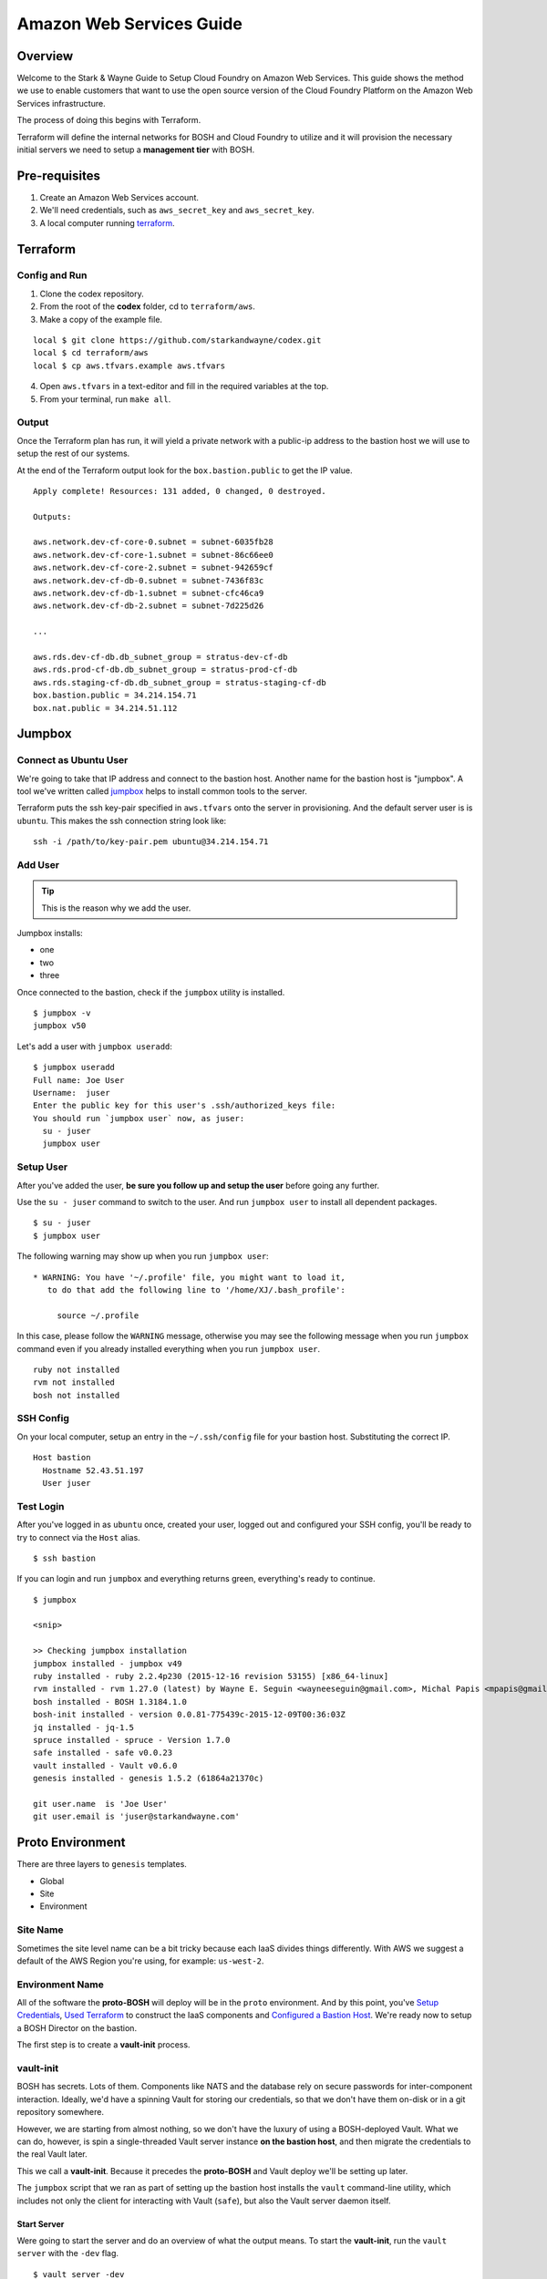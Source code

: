 =========================
Amazon Web Services Guide
=========================

Overview
--------

Welcome to the Stark & Wayne Guide to Setup Cloud Foundry on Amazon Web Services.
This guide shows the method we use to enable customers that want to use the
open source version of the Cloud Foundry Platform on the Amazon Web Services
infrastructure.

The process of doing this begins with Terraform.

Terraform will define the internal networks for BOSH and Cloud Foundry to utilize
and it will provision the necessary initial servers we need to setup a **management
tier** with BOSH.

Pre-requisites
--------------

1. Create an Amazon Web Services account.
2. We'll need credentials, such as ``aws_secret_key`` and ``aws_secret_key``.
3. A local computer running terraform_.

.. _terraform: https://www.terraform.io/downloads.html

Terraform
---------

Config and Run
~~~~~~~~~~~~~~

1. Clone the codex repository.
2. From the root of the **codex** folder, cd to ``terraform/aws``.
3. Make a copy of the example file.

::

	local $ git clone https://github.com/starkandwayne/codex.git
	local $ cd terraform/aws
	local $ cp aws.tfvars.example aws.tfvars

4. Open ``aws.tfvars`` in a text-editor and fill in the required variables at the top.

5. From your terminal, run ``make all``.

Output
~~~~~~

Once the Terraform plan has run, it will yield a private network with a public-ip
address to the bastion host we will use to setup the rest of our systems.

At the end of the Terraform output look for the ``box.bastion.public`` to get
the IP value.

::

	Apply complete! Resources: 131 added, 0 changed, 0 destroyed.

	Outputs:

	aws.network.dev-cf-core-0.subnet = subnet-6035fb28
	aws.network.dev-cf-core-1.subnet = subnet-86c66ee0
	aws.network.dev-cf-core-2.subnet = subnet-942659cf
	aws.network.dev-cf-db-0.subnet = subnet-7436f83c
	aws.network.dev-cf-db-1.subnet = subnet-cfc46ca9
	aws.network.dev-cf-db-2.subnet = subnet-7d225d26

	...

	aws.rds.dev-cf-db.db_subnet_group = stratus-dev-cf-db
	aws.rds.prod-cf-db.db_subnet_group = stratus-prod-cf-db
	aws.rds.staging-cf-db.db_subnet_group = stratus-staging-cf-db
	box.bastion.public = 34.214.154.71
	box.nat.public = 34.214.51.112

Jumpbox
-------

Connect as Ubuntu User
~~~~~~~~~~~~~~~~~~~~~~

We're going to take that IP address and connect to the bastion host.  Another name
for the bastion host is "jumpbox".  A tool we've written called jumpbox_ helps
to install common tools to the server.

.. _jumpbox: https://github.com/starkandwayne/jumpbox

Terraform puts the ssh key-pair specified in ``aws.tfvars`` onto the server
in provisioning.  And the default server user is is ``ubuntu``.  This makes the
ssh connection string look like:

::

	ssh -i /path/to/key-pair.pem ubuntu@34.214.154.71

Add User
~~~~~~~~

.. tip:: This is the reason why we add the user.

Jumpbox installs:

- one
- two
- three

Once connected to the bastion, check if the ``jumpbox`` utility is installed.

::

    $ jumpbox -v
    jumpbox v50

Let's add a user with ``jumpbox useradd``:

::

    $ jumpbox useradd
    Full name: Joe User
    Username:  juser
    Enter the public key for this user's .ssh/authorized_keys file:
    You should run `jumpbox user` now, as juser:
      su - juser
      jumpbox user

Setup User
~~~~~~~~~~

After you've added the user, **be sure you follow up and setup the user** before
going any further.

Use the ``su - juser`` command to switch to the user. And run ``jumpbox user``
to install all dependent packages.

::

    $ su - juser
    $ jumpbox user

The following warning may show up when you run ``jumpbox user``:

::

     * WARNING: You have '~/.profile' file, you might want to load it,
        to do that add the following line to '/home/XJ/.bash_profile':

          source ~/.profile

In this case, please follow the ``WARNING`` message, otherwise you may
see the following message when you run ``jumpbox`` command even if you
already installed everything when you run ``jumpbox user``.

::

    ruby not installed
    rvm not installed
    bosh not installed

SSH Config
~~~~~~~~~~

On your local computer, setup an entry in the ``~/.ssh/config`` file for
your bastion host. Substituting the correct IP.

::

    Host bastion
      Hostname 52.43.51.197
      User juser

Test Login
~~~~~~~~~~

After you've logged in as ``ubuntu`` once, created your user, logged out
and configured your SSH config, you'll be ready to try to connect via
the ``Host`` alias.

::

    $ ssh bastion

If you can login and run ``jumpbox`` and everything returns green,
everything's ready to continue.

::

    $ jumpbox

    <snip>

    >> Checking jumpbox installation
    jumpbox installed - jumpbox v49
    ruby installed - ruby 2.2.4p230 (2015-12-16 revision 53155) [x86_64-linux]
    rvm installed - rvm 1.27.0 (latest) by Wayne E. Seguin <wayneeseguin@gmail.com>, Michal Papis <mpapis@gmail.com> [https://rvm.io/]
    bosh installed - BOSH 1.3184.1.0
    bosh-init installed - version 0.0.81-775439c-2015-12-09T00:36:03Z
    jq installed - jq-1.5
    spruce installed - spruce - Version 1.7.0
    safe installed - safe v0.0.23
    vault installed - Vault v0.6.0
    genesis installed - genesis 1.5.2 (61864a21370c)

    git user.name  is 'Joe User'
    git user.email is 'juser@starkandwayne.com'

Proto Environment
-----------------

.. image:: /images/global_network_diagram.png
   :alt: Global Network Diagram

There are three layers to ``genesis`` templates.

-  Global
-  Site
-  Environment

Site Name
~~~~~~~~~

Sometimes the site level name can be a bit tricky because each IaaS
divides things differently. With AWS we suggest a default of the AWS
Region you're using, for example: ``us-west-2``.

Environment Name
~~~~~~~~~~~~~~~~

All of the software the **proto-BOSH** will deploy will be in the
``proto`` environment. And by this point, you've `Setup
Credentials <aws.md#setup-credentials>`__, `Used
Terraform <aws.md#use-terraform>`__ to construct the IaaS components and
`Configured a Bastion Host <aws.md#bastion-host>`__. We're ready now to
setup a BOSH Director on the bastion.

The first step is to create a **vault-init** process.

vault-init
~~~~~~~~~~

.. image:: /images/bastion_step_1.png
   :alt: vault-init

BOSH has secrets. Lots of them. Components like NATS and the database
rely on secure passwords for inter-component interaction. Ideally, we'd
have a spinning Vault for storing our credentials, so that we don't have
them on-disk or in a git repository somewhere.

However, we are starting from almost nothing, so we don't have the
luxury of using a BOSH-deployed Vault. What we can do, however, is spin
a single-threaded Vault server instance **on the bastion host**, and
then migrate the credentials to the real Vault later.

This we call a **vault-init**. Because it precedes the **proto-BOSH**
and Vault deploy we'll be setting up later.

The ``jumpbox`` script that we ran as part of setting up the bastion
host installs the ``vault`` command-line utility, which includes not
only the client for interacting with Vault (``safe``), but also the
Vault server daemon itself.

Start Server
^^^^^^^^^^^^

Were going to start the server and do an overview of what the output
means. To start the **vault-init**, run the ``vault server`` with the
``-dev`` flag.

::

    $ vault server -dev
    ==> WARNING: Dev mode is enabled!

    In this mode, Vault is completely in-memory and unsealed.
    Vault is configured to only have a single unseal key. The root
    token has already been authenticated with the CLI, so you can
    immediately begin using the Vault CLI.

A vault being unsealed sounds like a bad thing right? But if you think
about it like at a bank, you can't get to what's in a vault unless it's
unsealed.

And in dev mode, ``vault server`` gives the user the tools needed to
authenticate. We'll be using these soon when we log in.

::

    The unseal key and root token are reproduced below in case you
    want to seal/unseal the Vault or play with authentication.

    Unseal Key:
    781d77046dcbcf77d1423623550d28f152d9b419e09df0c66b553e1239843d89
    Root Token: c888c5cd-bedd-d0e6-ae68-5bd2debee3b7

**NOTE**: When you run the ``vault server -dev`` command, we recommend
running it in the foreground using either a ``tmux`` session or a
separate ssh tab. Also, we do need to capture the output of the
``Root Token``.

Setup vault-init
^^^^^^^^^^^^^^^^

In order to setup the **vault-init** we need to target the server and
authenticate. We use ``safe`` as our CLI to do both commands.

The local ``vault server`` runs on ``127.0.0.1`` and on port ``8200``.

::

    $ safe target init http://127.0.0.1:8200
    Now targeting init at http://127.0.0.1:8200

    $ safe targets

      init  http://127.0.0.1:8200

Authenticate with the ``Root Token`` from the ``vault server`` output.

::

    $ safe auth token
    Authenticating against init at http://127.0.0.1:8200
    Token: <paste your Root Token here>

Test vault-init
^^^^^^^^^^^^^^^

Here's a smoke test to see if you've setup the **vault-init** correctly.

::

    $ safe set secret/handshake knock=knock
    knock: knock

    $ safe read secret/handshake
    --- # secret/handshake
    knock: knock

**NOTE**: If you receive ``API 400 Bad Request`` when attempting
``safe set``, you may have incorrectly copied and entered your Root Key.
Try ``safe auth token`` again.

All set! Now we can now build our deploy for the **proto-BOSH**.

proto-BOSH
~~~~~~~~~~

.. image:: /images/bastion_step_2.png
   :alt: proto-BOSH

Generate BOSH Deploy
^^^^^^^^^^^^^^^^^^^^

When using `the Genesis
framework <https://github.com/starkandwayne/genesis>`__ to manage our
deploys across environments, a folder to manage each of the software
we'll deploy needs to be created.

First setup a ``ops`` folder in your user's home directory.

::

    $ mkdir -p ~/ops
    $ cd ~/ops

Genesis has a template for BOSH deployments (including support for the
**proto-BOSH**), so let's use that by passing ``bosh`` into the
``--template`` flag.

::

    $ genesis new deployment --template bosh
    $ cd ~/ops/bosh-deployments

Next, we'll create a site and an environment from which to deploy our
**proto-BOSH**. The BOSH template comes with some site templates to help
you get started quickly, including:

-  ``aws`` for Amazon Web Services VPC deployments
-  ``vsphere`` for VMWare ESXi virtualization clusters
-  ``openstack`` for OpenStack tenant deployments

When generating a new site we'll use this command format:

::

    genesis new site --template <name> <site_name>

The template ``<name>`` will be ``aws`` because that's our IaaS we're
working with and we recommend the ``<site_name>`` default to the AWS
Region, ex. ``us-west-2``.

::

    $ genesis new site --template aws us-west-2
    Created site us-west-2 (from template aws):
    ~/ops/bosh-deployments/aws
    ├── README
    └── site
        ├── README
        ├── disk-pools.yml
        ├── jobs.yml
        ├── networks.yml
        ├── properties.yml
        ├── releases
        ├── resource-pools.yml
        ├── stemcell
        │   ├── name
        │   ├── sha1
        │   ├── url
        │   └── version
        └── update.yml

    2 directories, 13 files

Finally, let's create our new environment, and name it ``proto`` (that's
``us-west-2/proto``, formally speaking).

::

    $ genesis new env --type bosh-init us-west-2 proto
    Running env setup hook: ~/ops/bosh-deployments/.env_hooks/setup

     init  http://127.0.0.1:8200

    Use this Vault for storing deployment credentials?  [yes or no]
    yes
    Setting up credentials in vault, under secret/us-west-2/proto/bosh
    .
    └── secret/us-west-2/proto/bosh
        ├── blobstore/
        │   ├── agent
        │   └── director
        ├── db
        ├── nats
        ├── users/
        │   ├── admin
        │   └── hm
        └── vcap


    Created environment us-west-2/:
    ~/ops/bosh-deployments/us-west-2/proto
    ├── credentials.yml
    ├── Makefile
    ├── name.yml
    ├── networking.yml
    ├── properties.yml
    └── README

    0 directories, 6 files

**NOTE** Don't forget that ``--type bosh-init`` flag is very important.
Otherwise, you'll run into problems with your deployment.

The template helpfully generated all new credentials for us and stored
them in our **vault-init**, under the ``secret/us-west-2/proto/bosh``
subtree. Later, we'll migrate this subtree over to our real Vault, once
it is up and spinning.

Make Manifest
^^^^^^^^^^^^^

Let's head into the ``proto/`` environment directory and see if we can
create a manifest, or (a more likely case) we still have to provide some
critical information:

::

    $ cd ~/ops/bosh-deployments/us-west-2/proto
    $ make manifest
    9 error(s) detected:
     - $.meta.aws.access_key: Please supply an AWS Access Key
     - $.meta.aws.azs.z1: What Availability Zone will BOSH be in?
     - $.meta.aws.region: What AWS region are you going to use?
     - $.meta.aws.secret_key: Please supply an AWS Secret Key
     - $.meta.aws.ssh_key_name: What is your full key name?
     - $.meta.aws.default_sgs: What Security Groups?
     - $.meta.aws.private_key: What is the local path to the Amazon Private Key for this deployment?
     - $.networks.default.subnets: Specify subnets for your BOSH vm's network
     - $.meta.shield_public_key: Specify the SSH public key from this environment's SHIELD daemon
    Availability Zone will BOSH be in?


    Failed to merge templates; bailing...
    Makefile:22: recipe for target 'manifest' failed
    make: *** [manifest] Error 5

Drat. Let's focus on the ``$.meta`` subtree, since that's where most
parameters are defined in Genesis templates:

::

    - $.meta.aws.access_key: Please supply an AWS Access Key
    - $.meta.aws.azs.z1: What Availability Zone will BOSH be in?
    - $.meta.aws.region: What AWS region are you going to use?
    - $.meta.aws.secret_key: Please supply an AWS Secret Key

This is easy enough to supply. We'll put these properties in
``properties.yml``:

::

    $ cat > properties.yml <<EOF
    ---
    meta:
      aws:
        region: us-west-2
        azs:
          z1: (( concat meta.aws.region "a" ))
        access_key: (( vault "secret/us-west-2:access_key" ))
        secret_key: (( vault "secret/us-west-2:secret_key" ))
    EOF

I use the ``(( concat ... ))`` operator to
`DRY <https://en.wikipedia.org/wiki/Don%27t_repeat_yourself>`__ up the
configuration. This way, if we need to move the BOSH Director to a
different region (for whatever reason) we just change
``meta.aws.region`` and the availability zone just tacks on "a".

(We use the "a" availability zone because that's where our subnet is
located.)

I also configured the AWS access and secret keys by pointing Genesis to
the Vault. Let's go put those credentials in the Vault:

::

    $ safe set secret/us-west-2 access_key secret_key
    access_key [hidden]:
    access_key [confirm]:

    secret_key [hidden]:
    secret_key [confirm]:

Let's try that ``make manifest`` again.

::

    $ make manifest`
    5 error(s) detected:
     - $.meta.aws.default_sgs: What security groups should VMs be placed in, if none are specified in the deployment manifest?
     - $.meta.aws.private_key: What private key will be used for establishing the ssh_tunnel (bosh-init only)?
     - $.meta.aws.ssh_key_name: What AWS keypair should be used for the vcap user?
     - $.meta.shield_public_key: Specify the SSH public key from this environment's SHIELD daemon
     - $.networks.default.subnets: Specify subnets for your BOSH vm's network


    Failed to merge templates; bailing...
    Makefile:22: recipe for target 'manifest' failed
    make: *** [manifest] Error 5

Better. Let's configure our ``cloud_provider`` for AWS, using our EC2
key pair. We need copy our EC2 private key to bastion host and path to
the key for ``private_key`` entry in the following ``properties.yml``.

On your local computer, you can copy to the clipboard with the
``pbcopy`` command on a macOS machine:

::

    cat ~/.ssh/cf-deploy.pem | pbcopy
    <paste values to /path/to/the/ec2/key.pem>

Then add the following to the ``properties.yml`` file.

::

    $ cat > properties.yml <<EOF
    ---
    meta:
      aws:
        region: us-west-2
        azs:
          z1: (( concat meta.aws.region "a" ))
        access_key: (( vault "secret/us-west-2:access_key" ))
        secret_key: (( vault "secret/us-west-2:secret_key" ))
        private_key: /path/to/the/ec2/key.pem
        ssh_key_name: your-ec2-keypair-name
        default_sgs:
          - restricted
    EOF

Once more, with feeling:

::

    $ make manifest
    2 error(s) detected:
     - $.networks.default.subnets: Specify subnets for your BOSH vm's network
     - $.meta.shield_public_key: Specify the SSH public key from this environment's SHIELD daemon


    Failed to merge templates; bailing...
    Makefile:22: recipe for target 'manifest' failed
    make: *** [manifest] Error 5

Excellent. We're down to two issues.

We haven't deployed a SHIELD yet, so it may seem a bit odd that we're
being asked for an SSH public key. When we deploy our **proto-BOSH** via
``bosh-init``, we're going to spend a fair chunk of time compiling
packages on the bastion host before we can actually create and update
the director VM. ``bosh-init`` will delete the director VM before it
starts this compilation phase, so we will be unable to do *anything*
while ``bosh-init`` is hard at work. The whole process takes about 30
minutes, so we want to minimize the number of times we have to re-deploy
**proto-BOSH**. By specifying the SHIELD agent configuration up-front,
we skip a re-deploy after SHIELD itself is up.

Let's leverage our Vault to create the SSH key pair for BOSH. ``safe``
has a handy builtin for doing this:

::

    $ safe ssh secret/us-west-2/proto/shield/keys/core
    $ safe get secret/us-west-2/proto/shield/keys/core
    --- # secret/us-west-2/proto/shield/keys/core
    fingerprint: 40:9b:11:82:67:41:23:a8:c2:87:98:5d:ec:65:1d:30
    private: |
      -----BEGIN RSA PRIVATE KEY-----
      MIIEowIBAAKCAQEA+hXpB5lmNgzn4Oaus8nHmyUWUmQFmyF2pa1++2WBINTIraF9
      ... etc ...
      5lm7mGwOCUP8F1cdPmpPNCkoQ/dx3T5mnsCGsb3a7FVBDDBje1hs
      -----END RSA PRIVATE KEY-----
    public: |
      ssh-rsa AAAAB3NzaC...4vbnncAYZPTl4KOr

(output snipped for brevity and security; but mostly brevity)

Now we can put references to our Vaultified keypair in
``credentials.yml``:

::

    $ cat > credentials.yml <<EOF
    ---
    meta:
      shield_public_key: (( vault "secret/us-west-2/proto/shield/keys/core:public" ))
    EOF

You may want to take this opportunity to migrate credentials-oriented
keys from ``properties.yml`` into this file.

Now, we should have only a single error left when we ``make manifest``:

::

    $ make manifest
    1 error(s) detected:
     - $.networks.default.subnets: Specify subnets for your BOSH vm's network


    Failed to merge templates; bailing...
    Makefile:22: recipe for target 'manifest' failed
    make: *** [manifest] Error 5

So it's down to networking.

Refer back to your `Network
Plan <https://github.com/starkandwayne/codex/blob/master/network.md>`__,
and find the ``global-infra-0`` subnet for the proto-BOSH in the AWS
Console. If you're using the plan in this repository, that would be
``10.4.1.0/24``, and we're allocating ``10.4.1.0/28`` to our BOSH
Director. Our ``networking.yml`` file, then, should look like this:

::

    $ cat > networking.yml <<EOF
    ---
    networks:
      - name: default
        subnets:
          - range:    10.4.1.0/24
            gateway:  10.4.1.1
            dns:     [10.4.0.2]
            cloud_properties:
              subnet: subnet-xxxxxxxx # <-- your global-infra-0 AWS Subnet ID
              security_groups: [wide-open]
            reserved:
              - 10.4.1.2 - 10.4.1.3    # Amazon reserves these
                # proto-BOSH is in 10.4.1.0/28
              - 10.4.1.16 - 10.4.1.254 # Allocated to other deployments
            static:
              - 10.4.1.4
    EOF

Our range is that of the actual subnet we are in, ``10.4.1.0/24`` (in
reality, the ``/28`` allocation is merely a tool of bookkeeping that
simplifies ACLs and firewall configuration). As such, our
Amazon-provided default gateway is 10.4.1.1 (the first available IP) and
our DNS server is 10.4.0.2.

We identify our AWS-specific configuration under ``cloud_properties``,
by calling out what AWS Subnet we want the EC2 instance to be placed in,
and what EC2 Security Groups it should be subject to.

Under the ``reserved`` block, we reserve the IPs that Amazon reserves
for its own use (see `Amazon's
documentation <http://docs.aws.amazon.com/AmazonVPC/latest/UserGuide/VPC_Subnets.html>`__,
specifically the "Subnet sizing" section), and everything outside of
``10.4.1.0/28`` (that is, ``10.4.1.16`` and above).

Finally, in ``static`` we reserve the first usable IP (``10.4.1.4``) as
static. This will be assigned to our ``bosh/0`` director VM.

Now, ``make manifest`` should succeed (no output is a good sign), and we
should have a full manifest at ``manifests/manifest.yml``:

::

    $ make manifest
    $ ls -l manifests/
    total 8
    -rw-r--r-- 1 ops staff 4572 Jun 28 14:24 manifest.yml

Now we are ready to deploy **proto-BOSH**.

::

    $ make deploy
    No existing genesis-created bosh-init statefile detected. Please
    help genesis find it.
    Path to existing bosh-init statefile (leave blank for new
    deployments):
    Deployment manifest: '~/ops/bosh-deployments/us-west-2/proto/manifests/.deploy.yml'
    Deployment state: '~/ops/bosh-deployments/us-west-2/proto/manifests/.deploy-state.json'

    Started validating
      Downloading release 'bosh'... Finished (00:00:09)
      Validating release 'bosh'... Finished (00:00:03)
      Downloading release 'bosh-aws-cpi'... Finished (00:00:02)
      Validating release 'bosh-aws-cpi'... Finished (00:00:00)
      Downloading release 'shield'... Finished (00:00:10)
      Validating release 'shield'... Finished (00:00:02)
      Validating cpi release... Finished (00:00:00)
      Validating deployment manifest... Finished (00:00:00)
      Downloading stemcell... Finished (00:00:01)
      Validating stemcell... Finished (00:00:00)
    Finished validating (00:00:29)
    ...

(At this point, ``bosh-init`` starts the tedious process of compiling
all the things. End-to-end, this is going to take about a half an hour,
so you probably want to go play `a game <http://slither.io>`__ or grab a
cup of tea.)

...

All done? Verify the deployment by trying to ``bosh target`` the
newly-deployed Director. First you're going to need to get the password
out of our **vault-init**.

::

    $ safe get secret/us-west-2/proto/bosh/users/admin
    --- # secret/us-west-2/proto/bosh/users/admin
    password: super-secret

Then, run target the director:

::

    $ bosh target https://10.4.1.4:25555 proto-bosh
    Target set to `us-west-2-proto-bosh'
    Your username: admin
    Enter password:
    Logged in as `admin'

    $ bosh status
    Config
                 ~/.bosh_config

    Director
      Name       us-west-2-proto-bosh
      URL        https://10.4.1.4:25555
      Version    1.3232.2.0 (00000000)
      User       admin
      UUID       a43bfe93-d916-4164-9f51-c411ee2110b2
      CPI        aws_cpi
      dns        disabled
      compiled_package_cache disabled
      snapshots  disabled

    Deployment
      not set

All set!

Before you move onto the next step, you should commit your local
deployment files to version control, and push them up *somewhere*. It's
ok, thanks to Vault, Spruce and Genesis, there are no credentials or
anything sensitive in the template files.

Generate Vault Deploy
~~~~~~~~~~~~~~~~~~~~~

We're building the infrastructure environment's vault.

.. image:: /images/bastion_step_3.png
   :alt: Vault

Now that we have a **proto-BOSH** Director, we can use it to deploy our
real Vault. We'll start with the Genesis template for Vault:

::

    $ cd ~/ops
    $ genesis new deployment --template vault
    $ cd ~/ops/vault-deployments

**NOTE**: What is the "ops" environment? Short for operations, it's the
environment we're deploying the **proto-BOSH** and all the extra
software that monitors each of the child environments that will deployed
later by the **proto-BOSH** Director.

As before (and as will become almost second-nature soon), let's create
our ``us-west-2`` site using the ``aws`` template, and then create the
``ops`` environment inside of that site.

::

    $ genesis new site --template aws us-west-2
    $ genesis new env us-west-2 proto

Answer yes twice and then enter a name for your Vault instance when
prompted for a FQDN.

::

    $ cd ~/ops/vault-deployments/us-west-2/proto
    $ make manifest
    10 error(s) detected:
     - $.compilation.cloud_properties.availability_zone: Define the z1 AWS availability zone
     - $.meta.aws.azs.z1: Define the z1 AWS availability zone
     - $.meta.aws.azs.z2: Define the z2 AWS availability zone
     - $.meta.aws.azs.z3: Define the z3 AWS availability zone
     - $.networks.vault_z1.subnets: Specify the z1 network for vault
     - $.networks.vault_z2.subnets: Specify the z2 network for vault
     - $.networks.vault_z3.subnets: Specify the z3 network for vault
     - $.resource_pools.small_z1.cloud_properties.availability_zone: Define the z1 AWS availability zone
     - $.resource_pools.small_z2.cloud_properties.availability_zone: Define the z2 AWS availability zone
     - $.resource_pools.small_z3.cloud_properties.availability_zone: Define the z3 AWS availability zone


    Failed to merge templates; bailing...
    Makefile:22: recipe for target 'manifest' failed
    make: *** [manifest] Error 5

Vault is pretty self-contained, and doesn't have any secrets of its own.
All you have to supply is your network configuration, and any IaaS
settings.

Referring back to our `Network
Plan <https://github.com/starkandwayne/codex/blob/master/network.md>`__
again, we find that Vault should be striped across three zone-isolated
networks:

-  **10.4.1.16/28** in zone 1 (a)
-  **10.4.2.16/28** in zone 2 (b)
-  **10.4.3.16/28** in zone 3 (c)

First, lets do our AWS-specific region/zone configuration, along with
our Vault HA fully-qualified domain name:

::

    $ cat > properties.yml <<EOF
    ---
    meta:
      aws:
        region: us-west-2
        azs:
          z1: (( concat meta.aws.region "a" ))
          z2: (( concat meta.aws.region "b" ))
          z3: (( concat meta.aws.region "c" ))
    properties:
      vault:
        ha:
          domain: 10.4.1.16
    EOF

Our ``/28`` ranges are actually in their corresponding ``/24`` ranges
because the ``/28``'s are (again) just for bookkeeping and ACL
simplification. That leaves us with this for our ``networking.yml``:

::

    $ cat > networking.yml <<EOF
    ---
    networks:
      - name: vault_z1
        subnets:
          - range:    10.4.1.0/24
            gateway:  10.4.1.1
            dns:     [10.4.0.2]
            cloud_properties:
              subnet: subnet-xxxxxxxx  # <--- your global-infra-0 AWS Subnet ID
              security_groups: [wide-open]
            reserved:
              - 10.4.1.2 - 10.4.1.3    # Amazon reserves these
              - 10.4.1.4 - 10.4.1.15   # Allocated to other deployments
                # Vault (z1) is in 10.4.1.16/28
              - 10.4.1.32 - 10.4.1.254 # Allocated to other deployments
            static:
              - 10.4.1.16 - 10.4.1.18

      - name: vault_z2
        subnets:
          - range:    10.4.2.0/24
            gateway:  10.4.2.1
            dns:     [10.4.2.2]
            cloud_properties:
              subnet: subnet-yyyyyyyy  # <--- your global-infra-1 AWS Subnet ID
              security_groups: [wide-open]
            reserved:
              - 10.4.2.2 - 10.4.2.3    # Amazon reserves these
              - 10.4.2.4 - 10.4.2.15   # Allocated to other deployments
                # Vault (z2) is in 10.4.2.16/28
              - 10.4.2.32 - 10.4.2.254 # Allocated to other deployments
            static:
              - 10.4.2.16 - 10.4.2.18

      - name: vault_z3
        subnets:
          - range:    10.4.3.0/24
            gateway:  10.4.3.1
            dns:     [10.4.3.2]
            cloud_properties:
              subnet: subnet-zzzzzzzz  # <--- your global-infra-2 AWS Subnet ID
              security_groups: [wide-open]
            reserved:
              - 10.4.3.2 - 10.4.3.3    # Amazon reserves these
              - 10.4.3.4 - 10.4.3.15   # Allocated to other deployments
                # Vault (z3) is in 10.4.3.16/28
              - 10.4.3.32 - 10.4.3.254 # Allocated to other deployments
            static:
              - 10.4.3.16 - 10.4.3.18
    EOF

That's a ton of configuration, but when you break it down it's not all
that bad. We're defining three separate networks (one for each of the
three availability zones). Each network has a unique AWS Subnet ID, but
they share the same EC2 Security Groups, since we want uniform access
control across the board.

The most difficult part of this configuration is getting the reserved
ranges and static ranges correct, and self-consistent with the network
range / gateway / DNS settings. This is a bit easier since our network
plan allocates a different ``/24`` to each zone network, meaning that
only the third octet has to change from zone to zone (x.x.1.x for zone
1, x.x.2.x for zone 2, etc.)

Now, let's try a ``make manifest`` again (no output is a good sign):

::

    $ make manifest

And then let's give the deploy a whirl:

::

    $ make deploy
    Acting as user 'admin' on 'us-west-2-proto-bosh'
    Checking whether release consul/20 already exists...NO
    Using remote release `https://bosh.io/d/github.com/cloudfoundry-community/consul-boshrelease?v=20'

    Director task 1

Thanks to Genesis, we don't even have to upload the BOSH releases (or
stemcells) ourselves!

Initializing Your Global Vault
~~~~~~~~~~~~~~~~~~~~~~~~~~~~~~

Now that the Vault software is spinning, you're going to need to
initialize the Vault, which generates a root token for interacting with
the Vault, and a set of 5 *seal keys* that will be used to unseal the
Vault so that you can interact with it.

First off, we need to find the IP addresses of our Vault nodes:

::

    $ bosh vms us-west-2-proto-vault
    +---------------------------------------------------+---------+-----+----------+-----------+
    | VM                                                | State   | AZ  | VM Type  | IPs       |
    +---------------------------------------------------+---------+-----+----------+-----------+
    | vault_z1/0 (9fe19a85-e9ed-4bab-ac80-0d3034c5953c) | running | n/a | small_z1 | 10.4.1.16 |
    | vault_z2/0 (13a46946-cd06-46e5-8672-89c40fd62e5f) | running | n/a | small_z2 | 10.4.2.16 |
    | vault_z3/0 (3b234173-04d4-4bfb-b8bc-5966592549e9) | running | n/a | small_z3 | 10.4.3.16 |
    +---------------------------------------------------+---------+-----+----------+-----------+

(Your UUIDs may vary, but the IPs should be close.)

Let's target the vault at 10.4.1.16:

::

    $ export VAULT_ADDR=https://10.4.1.16:8200
    $ export VAULT_SKIP_VERIFY=1

We have to set ``$VAULT_SKIP_VERIFY`` to a non-empty value because we
used self-signed certificates when we deployed our Vault. The error
message is as following if we did not do ``export VAULT_SKIP_VERIFY=1``.

::

    !! Get https://10.4.1.16:8200/v1/secret?list=1: x509: cannot validate certificate for 10.4.1.16 because it doesn't contain any IP SANs

Ideally, you'll be working with real certificates, and won't have to
perform this step.

Let's initialize the Vault:

::

    $ vault init
    Unseal Key 1: c146f038e3e6017807d2643fa46d03dde98a2a2070d0fceaef8217c350e973bb01
    Unseal Key 2: bae9c63fe2e137f41d1894d8f41a73fc768589ab1f210b1175967942e5e648bd02
    Unseal Key 3: 9fd330a62f754d904014e0551ac9c4e4e520bac42297f7480c3d651ad8516da703
    Unseal Key 4: 08e4416c82f935570d1ca8d1d289df93a6a1d77449289bac0fa9dc8d832c213904
    Unseal Key 5: 2ddeb7f54f6d4f335010dc5c3c5a688b3504e41b749e67f57602c0d5be9b042305
    Initial Root Token: e63da83f-c98a-064f-e4c0-cce3d2e77f97

    Vault initialized with 5 keys and a key threshold of 3. Please
    securely distribute the above keys. When the Vault is re-sealed,
    restarted, or stopped, you must provide at least 3 of these keys
    to unseal it again.

    Vault does not store the master key. Without at least 3 keys,
    your Vault will remain permanently sealed.

**Store these seal keys and the root token somewhere secure!!** (A
password manager like 1Password is an excellent option here.)

Unlike the dev-mode **vault-init** we spun up at the very outset, this
Vault comes up sealed, and needs to be unsealed using three of the five
keys above, so let's do that.

::

    $ vault unseal
    Key (will be hidden):
    Sealed: true
    Key Shares: 5
    Key Threshold: 3
    Unseal Progress: 1

    $ vault unseal
    ...

    $ vault unseal
    Key (will be hidden):
    Sealed: false
    Key Shares: 5
    Key Threshold: 3
    Unseal Progress: 0

Now, let's switch back to using ``safe``:

::

    $ safe target https://10.4.1.16:8200 proto
    Now targeting proto at https://10.4.1.16:8200

    $ safe auth token
    Authenticating against proto at https://10.4.1.16:8200
    Token:

    $ safe set secret/handshake knock=knock
    knock: knock

Migrating Credentials
~~~~~~~~~~~~~~~~~~~~~

You should now have two ``safe`` targets, one for first Vault (named
'init') and another for the real Vault (named 'proto'):

::

    $ safe targets

    (*) proto     https://10.4.1.16:8200
        init      http://127.0.0.1:8200

Our ``proto`` Vault should be empty; we can verify that with
``safe tree``:

::

    $ safe target proto -- tree
    Now targeting proto at https://10.4.1.16:8200
    .
    └── secret
        └── handshake

``safe`` supports a handy import/export feature that can be used to move
credentials securely between Vaults, without touching disk, which is
exactly what we need to migrate from our dev-Vault to our real one:

::

    $ safe target init -- export secret | \
      safe target proto -- import
    Now targeting proto at https://10.4.1.16:8200
    Now targeting init at http://127.0.0.1:8200
    wrote secret/us-west-2/proto/bosh/blobstore/director
    wrote secret/us-west-2/proto/bosh/db
    wrote secret/us-west-2/proto/bosh/vcap
    wrote secret/us-west-2/proto/vault/tls
    wrote secret/us-west-2
    wrote secret/us-west-2/proto/bosh/blobstore/agent
    wrote secret/us-west-2/proto/bosh/registry
    wrote secret/us-west-2/proto/bosh/users/admin
    wrote secret/us-west-2/proto/bosh/users/hm
    wrote secret/us-west-2/proto/shield/keys/core
    wrote secret/handshake
    wrote secret/us-west-2/proto/bosh/nats

    $ safe target proto -- tree
    Now targeting proto at https://10.4.1.16:8200
    .
    └── secret
        ├── handshake
        ├── us-west-2
        └── us-west-2/
            └── proto/
                ├── bosh/
                │   ├── blobstore/
                │   │   ├── agent
                │   │   └── director
                │   ├── db
                │   ├── nats
                │   ├── registry
                │   ├── users/
                │   │   ├── admin
                │   │   └── hm
                │   └── vcap
                ├── shield/
                │   └── keys/
                │       └── core
                └── vault/
                    └── tls

Voila! We now have all of our credentials in our real Vault, and we can
kill the **vault-init** server process!

::

    $ sudo pkill vault

Shield
------

.. image:: /images/bastion_step_4.png
   :alt: Shield

SHIELD is our backup solution. We use it to configure and schedule
regular backups of data systems that are important to our running
operation, like the BOSH database, Concourse, and Cloud Foundry.

Setting up AWS S3 For Backup Archives
~~~~~~~~~~~~~~~~~~~~~~~~~~~~~~~~~~~~~

To help keep things isolated, we're going to set up a brand new IAM user
just for backup archive storage. It's a good idea to name this user
something like ``backup`` or ``shield-backup`` so that no one tries to
re-purpose it later, and so that it doesn't get deleted. We also need to
generate an access key for this user and store those credentials in the
Vault:

::

    $ safe set secret/us-west-2/proto/shield/aws access_key secret_key
    access_key [hidden]:
    access_key [confirm]:

    secret_key [hidden]:
    secret_key [confirm]:

You're also going to want to provision a dedicated S3 bucket to store
archives in, and name it something descriptive, like ``codex-backups``.

Since the generic S3 bucket policy is a little open (and we don't want
random people reading through our backups), we're going to want to
create our own policy. Go to the IAM user you just created, click
``permissions``, then click the blue button with ``Create User Policy``,
paste the following policy and modify accordingly, click
``Validate Policy`` and apply the policy afterwards.

::

    {
      "Statement": [
        {
          "Effect"   : "Allow",
          "Action"   : "s3:ListAllMyBuckets",
          "Resource" : "arn:aws:iam:xxxxxxxxxxxx:user/zzzzz"
        },
        {
          "Effect"   : "Allow",
          "Action"   : "s3:*",
          "Resource" : [
            "arn:aws:s3:::your-bucket-name",
            "arn:aws:s3:::your-bucket-name/*"
          ]
        }
      ]
    }

Deploying SHIELD
~~~~~~~~~~~~~~~~

We'll start out with the Genesis template for SHIELD:

::

    $ cd ~/ops
    $ genesis new deployment --template shield
    $ cd shield-deployments

Now we can set up our ``us-west-2`` site using the ``aws`` template,
with a ``proto`` environment inside of it:

::

    $ genesis new site --template aws us-west-2
    $ genesis new env us-west-2 proto
    $ cd us-west-2/proto

Next, we ``make manifest`` and see what we need to fill in.

::

    $ make manifest
    5 error(s) detected:
     - $.compilation.cloud_properties.availability_zone: What availability zone is SHIELD deployed to?
     - $.meta.az: What availability zone is SHIELD deployed to?
     - $.networks.shield.subnets: Specify your shield subnet
     - $.properties.shield.daemon.ssh_private_key: Specify the SSH private key that the daemon will use to talk to the agents
     - $.resource_pools.small.cloud_properties.availability_zone: What availability zone is SHIELD deployed to?


    Failed to merge templates; bailing...
    Makefile:22: recipe for target 'manifest' failed
    make: *** [manifest] Error 5

By now, this should be old hat. According to the `Network
Plan <https://github.com/starkandwayne/codex/blob/master/network.md>`__,
the SHIELD deployment belongs in the **10.4.1.32/28** network, in zone 1
(a). Let's put that information into ``properties.yml``:

::

    $ cat > properties.yml <<EOF
    ---
    meta:
      az: us-west-2a
    EOF

As we found with Vault, the ``/28`` range is actually in it's outer
``/24`` range, since we're just using the ``/28`` subdivision for
convenience.

::

    $ cat > networking.yml <<EOF
    ---
    networks:
      - name: shield
        subnets:
          - range:    10.4.1.0/24
            gateway:  10.4.1.1
            dns:     [10.4.0.2]
            cloud_properties:
              subnet: subnet-xxxxxxxx  # <--- your global-infra-0 AWS Subnet ID
              security_groups: [wide-open]
            reserved:
              - 10.4.1.2 - 10.4.1.3    # Amazon reserves these
              - 10.4.1.4 - 10.4.1.31   # Allocated to other deployments
                # SHIELD is in 10.4.1.32/28
              - 10.4.1.48 - 10.4.1.254 # Allocated to other deployments
            static:
              - 10.4.1.32 - 10.4.1.34
    EOF

(Don't forget to change your ``subnet`` to match your AWS VPC
configuration.)

Then we need to configure our ``store`` and a default ``schedule`` and
``retention`` policy:

::

    $ cat > properties.yml <<EOF
    ---
    ...

    properties:
      shield:
        skip_ssl_verify: true
        store:
          name: "default"
          plugin: "s3"
          config:
            access_key_id: (( vault "secret/us-west-2:access_key" ))
            secret_access_key: (( vault "secret/us-west-2:secret_key" ))
            bucket: xxxxxx # <- backup's s3 bucket
            prefix: "/"
        schedule:
          name: "default"
          when: "daily 3am"
        retention:
          name: "default"
          expires: "86400" # 24 hours
    EOF

Finally, if you recall, we already generated an SSH keypair for SHIELD,
so that we could pre-deploy the public key to our **proto-BOSH**. We
stuck it in the Vault, at ``secret/us-west-2/proto/shield/keys/core``,
so let's get it back out for this deployment:

::

    $ cat > credentials.yml <<EOF
    ---
    properties:
      shield:
        daemon:
          ssh_private_key: (( vault meta.vault_prefix "/keys/core:private"))
    EOF

Now, our ``make manifest`` should succeed (and not complain)

::

    $ make manifest

Time to deploy!

::

    $ make deploy
    Acting as user 'admin' on 'us-west-2-proto-bosh'
    Checking whether release shield/6.3.0 already exists...NO
    Using remote release `https://bosh.io/d/github.com/starkandwayne/shield-boshrelease?v=6.3.0'

    Director task 13
      Started downloading remote release > Downloading remote release

Once that's complete, you will be able to access your SHIELD deployment,
and start configuring your backup jobs.

How to use SHIELD
~~~~~~~~~~~~~~~~~

TODO: Add how to use SHIELD to backup and restore by using an example.

bolo
----

.. image:: /images/bastion_step_5.png
   :alt: Bolo

Bolo is a monitoring system that collects metrics and state data from
your BOSH deployments, aggregates it, and provides data visualization
and notification primitives.

Deploying Bolo Monitoring
~~~~~~~~~~~~~~~~~~~~~~~~~

You may opt to deploy Bolo once for all of your environments, in which
case it belongs in your management network, or you may decide to deploy
per-environment Bolo installations. What you choose mostly only affects
your network topology / configuration.

To get started, you're going to need to create a Genesis deployments
repo for your Bolo deployments:

::

    $ cd ~/ops
    $ genesis new deployment --template bolo
    $ cd bolo-deployments

Next, we'll create a site for your datacenter or VPC. The bolo template
deployment offers some site templates to make getting things stood up
quick and easy, including:

-  ``aws`` for Amazon Web Services VPC deployments
-  ``vsphere`` for VMWare ESXi virtualization clusters
-  ``bosh-lite`` for deploying and testing locally

::

    $ genesis new site --template aws us-west-2
    Created site us-west-2 (from template aws):
    ~/ops/bolo-deployments/us-west-2
    ├── README
    └── site
        ├── disk-pools.yml
        ├── jobs.yml
        ├── networks.yml
        ├── properties.yml
        ├── releases
        ├── resource-pools.yml
        ├── stemcell
        │   ├── name
        │   └── version
        └── update.yml

    2 directories, 10 files

Now, we can create our environment.

::

    $ cd ~/ops/bolo-deployments/us-west-2
    $ genesis new env us-west-2 proto
    Created environment us-west-2/proto:
    ~/ops/bolo-deployments/us-west-2/proto
    ├── Makefile
    ├── README
    ├── cloudfoundry.yml
    ├── credentials.yml
    ├── director.yml
    ├── monitoring.yml
    ├── name.yml
    ├── networking.yml
    ├── properties.yml
    └── scaling.yml

    0 directories, 10 files

Bolo deployments have no secrets, so there isn't much in the way of
environment hooks for setting up credentials.

Now let's make the manifest.

::

    $ cd ~/ops/bolo-deployments/us-west-2/proto
    $ make manifest

    2 error(s) detected:
     - $.meta.az: What availability zone is Bolo deployed to?
     - $.networks.bolo.subnets: Specify your bolo subnet

    Failed to merge templates; bailing...
    Makefile:22: recipe for target 'manifest' failed
    make: *** [manifest] Error 5

From the error message, we need to configure the following things for an
AWS deployment of bolo:

-  Availability Zone (via ``meta.az``)
-  Networking configuration

According to the `Network
Plan <https://github.com/starkandwayne/codex/blob/master/network.md>`__,
the bolo deployment belongs in the **10.4.1.64/28** network, in zone 1
(a). Let's configure the availability zone in ``properties.yml``:

::

    $ cat > properties.yml <<EOF
    ---
    meta:
      region: us-west-2
      az: (( concat meta.region "a" ))
    EOF

Since ``10.4.1.64/28`` is subdivision of the ``10.4.1.0/24`` subnet, we
can configure networking as follows.

::

    $ cat > networking.yml <<EOF
    ---
    networks:
     - name: bolo
       type: manual
       subnets:
       - range: 10.4.1.0/24
         gateway: 10.4.1.1
         cloud_properties:
           subnet: subnet-xxxxxxxx #<--- your global-infra-0 AWS Subnet ID
           security_groups: [wide-open]
         dns: [10.4.0.2]
         reserved:
           - 10.4.1.2   - 10.4.1.3  # Amazon reserves these
           - 10.4.1.4 - 10.4.1.63  # Allocated to other deployments
            # Bolo is in 10.4.1.64/28
           - 10.4.1.80 - 10.4.1.254 # Allocated to other deployments
         static:
           - 10.4.1.65 - 10.4.1.68
    EOF

You can validate your manifest by running ``make manifest`` and ensuring
that you get no errors (no output is a good sign).

Then, you can deploy to your BOSH Director via ``make deploy``.

Once you've deployed, you can validate the deployment via
``bosh deployments``. You should see the bolo deployment. You can find
the IP of bolo vm by running ``bosh vms`` for bolo deployment. In order
to visit the `Gnossis <https://github.com/bolo/gnossis>`__ web interface
on your ``bolo/0`` VM from your browser on your laptop, you need to
setup port forwarding to enable it.

One way of doing it is using ngrok, go to `ngrok
Downloads <https://ngrok.com/download>`__ page and download the right
version to your ``bolo/0`` VM, unzip it and run ``./ngrok http 80``, it
will output something like this:

::

    ngrok by @inconshreveable                                                                                                                                                                   (Ctrl+C to quit)

    Tunnel Status                 online
    Version                       2.1.3
    Region                        United States (us)
    Web Interface                 http://127.0.0.1:4040
    Forwarding                    http://18ce4bd7.ngrok.io -> localhost:80
    Forwarding                    https://18ce4bd7.ngrok.io -> localhost:80

    Connections                   ttl     opn     rt1     rt5     p50     p90
                                  0       0       0.00    0.00    0.00    0.00

Copy the http or https link for forwarding and paste it into your
browser, you will be able to visit the Gnossis web interface for bolo.

If you do not want to use ngrok, you can simply use your local built-in
SSH client as follows:

::

    ssh bastion -L 4040:<ip address of your bolo server>:80 -N

Then, go to http://127.0.0.1:4040 in your web browser.

Out of the box, the Bolo installation will begin monitoring itself for
general host health (the ``linux`` collector), so you should have graphs
for bolo itself.

Configuring Bolo Agents
~~~~~~~~~~~~~~~~~~~~~~~

Now that you have a Bolo installation, you're going to want to configure
your other deployments to use it. To do that, you'll need to add the
``bolo`` release to the deployment (if it isn't already there), add the
``dbolo`` template to all the jobs you want monitored, and configure
``dbolo`` to submit metrics to your ``bolo/0`` VM in the bolo
deployment.

**NOTE**: This may require configuration of network ACLs, security
groups, etc. If you experience issues with this step, you might want to
start looking in those areas first.

We will use shield as an example to show you how to configure Bolo
Agents.

To add the release:

::

    $ cd ~/ops/shield-deployments
    $ genesis add release bolo latest
    $ cd ~/ops/shield-deployments/us-west-2/proto
    $ genesis use release bolo

If you do a ``make refresh manifest`` at this point, you should see a
new release being added to the top-level ``releases`` list.

To configure dbolo, you're going to want to add a line like the last one
here to all of your job template definitions:

::

    jobs:
      - name: shield
        templates:
          - { release: bolo, name: dbolo }

Then, to configure ``dbolo`` to submit to your Bolo installation, add
the ``dbolo.submission.address`` property either globally or per-job
(strong recommendation for global, by the way).

If you have specific monitoring requirements, above and beyond the stock
host-health checks that the ``linux`` collector provides, you can change
per-job (or global) properties like the dbolo.collectors properties.

You can put those configuration in the ``properties.yml`` as follows:

::

    properties:
      dbolo:
        submission:
          address: x.x.x.x # your Bolo VM IP
        collectors:
          - { every: 20s, run: 'linux' }
          - { every: 20s, run: 'httpd' }
          - { every: 20s, run: 'process -n nginx -m nginx' }

Remember that you will need to supply the ``linux`` collector
configuration, since Bolo skips the automatic ``dbolo`` settings you get
for free when you specify your own configuration.

Further Reading on Bolo
~~~~~~~~~~~~~~~~~~~~~~~

More information can be found in the `Bolo BOSH Release
README <https://github.com/cloudfoundry-community/bolo-boshrelease>`__
which contains a wealth of information about available graphs,
collectors, and deployment properties.

Concourse
---------

.. image:: /images/bastion_step_6.png
   :alt: Concourse

Deploying Concourse
~~~~~~~~~~~~~~~~~~~

If we're not already targeting the ops vault, do so now to save
frustration later.

::

    $ safe target proto
    Now targeting proto at https://10.4.1.16:8200

From the ``~/ops`` folder let's generate a new ``concourse`` deployment,
using the ``--template`` flag.

::

    $ genesis new deployment --template concourse

Inside the ``global`` deployment level goes the site level definition.
For this concourse setup we'll use an ``aws`` template for an
``us-west-2`` site.

::

    $ genesis new site --template aws us-west-2
    Created site us-west-2 (from template aws):
    ~/ops/concourse-deployments/us-west-2
    ├── README
    └── site
        ├── disk-pools.yml
        ├── jobs.yml
        ├── networks.yml
        ├── properties.yml
        ├── releases
        ├── resource-pools.yml
        ├── stemcell
        │   ├── name
        │   └── version
        └── update.yml

    2 directories, 10 files

Finally now, because our vault is setup and targeted correctly we can
generate our ``environment`` level configurations. And begin the process
of setting up the specific parameters for our environment.

::

    $ cd ~/ops/concourse-deployments
    $ genesis new env us-west-2 proto
    Running env setup hook: ~/ops/concourse-deployments/.env_hooks/00_confirm_vault

    (*) proto   https://10.4.1.16:8200
        init    http://127.0.0.1:8200

    Use this Vault for storing deployment credentials?  [yes or no] yes
    Running env setup hook: ~/ops/concourse-deployments/.env_hooks/gen_creds
    Generating credentials for Concourse CI
    Created environment aws/proto:
    ~/ops/concourse-deployments/us-west-2/proto
    ├── cloudfoundry.yml
    ├── credentials.yml
    ├── director.yml
    ├── Makefile
    ├── monitoring.yml
    ├── name.yml
    ├── networking.yml
    ├── properties.yml
    ├── README
    └── scaling.yml

Let's make the manifest:

::

    $ cd ~/ops/concourse-deployments/us-west-2/proto
    $ make manifest
    11 error(s) detected:
     - $.compilation.cloud_properties.availability_zone: What availability zone should your concourse VMs be in?
     - $.jobs.haproxy.templates.haproxy.properties.ha_proxy.ssl_pem: Want ssl? define a pem
     - $.jobs.web.templates.atc.properties.external_url: What is the external URL for this concourse?
     - $.meta.availability_zone: What availability zone should your concourse VMs be in?
     - $.meta.external_url: What is the external URL for this concourse?
     - $.meta.ssl_pem: Want ssl? define a pem
     - $.networks.concourse.subnets: Specify your concourse subnet
     - $.resource_pools.db.cloud_properties.availability_zone: What availability zone should your concourse VMs be in?
     - $.resource_pools.haproxy.cloud_properties.availability_zone: What availability zone should your concourse VMs be in?
     - $.resource_pools.web.cloud_properties.availability_zone: What availability zone should your concourse VMs be in?
     - $.resource_pools.workers.cloud_properties.availability_zone: What availability zone should your concourse VMs be in?


    Failed to merge templates; bailing...
    Makefile:22: recipe for target 'manifest' failed
    make: *** [manifest] Error 5

Again starting with Meta lines in
``~/ops/concourse-deployments/us-west-2/proto``:

::

    $ cat > properties.yml <<EOF
    ---
    meta:
      availability_zone: "us-west-2a"   # Set this to match your first zone "aws_az1"
      external_url: "https://ci.x.x.x.x.sslip.io"  # Set as Elastic IP address of the bastion host to allow testing via SSH tunnel
      ssl_pem: ~
      #  ssl_pem: (( vault meta.vault_prefix "/web_ui:pem" ))
      shield_authorized_key: (( vault "secret/us-west-2/proto/shield/keys/core:public" ))
    EOF

Be sure to replace the x.x.x.x in the external\_url above with the
Elastic IP address of the bastion host.

The ``~`` means we won't use SSL certs for now. If you have proper certs
or want to use self signed you can add them to vault under the
``web_ui:pem`` key

For networking, we put this inside ``proto`` environment level.

::

    $ cat > networking.yml <<EOF
    ---
    networks:
      - name: concourse
        subnets:
          - range: 10.4.1.0/24
            gateway: 10.4.1.1
            dns:     [10.4.1.2]
            static:
              - 10.4.1.48 - 10.4.1.56  # We use 48-64, reserving the first eight for static
            reserved:
              - 10.4.1.2 - 10.4.1.3    # Amazon reserves these
              - 10.4.1.4 - 10.4.1.47   # Allocated to other deployments
              - 10.4.1.65 - 10.4.1.254 # Allocated to other deployments
            cloud_properties:
              subnet: subnet-nnnnnnnn # <-- your global-infra-0 AWS Subnet ID
              security_groups: [wide-open]
    EOF

After it is deployed, you can do a quick test by hitting the HAProxy
machine

::

    $ bosh vms us-west-2-proto-concourse
    Acting as user 'admin' on deployment 'us-west-2-proto-concourse' on 'us-west-2-proto-bosh'

    Director task 43

    Task 43 done

    +--------------------------------------------------+---------+-----+---------+------------+
    | VM                                               | State   | AZ  | VM Type | IPs        |
    +--------------------------------------------------+---------+-----+---------+------------+
    | db/0 (fdb7a556-e285-4cf0-8f35-e103b96eff46)      | running | n/a | db      | 10.4.1.61  |
    | haproxy/0 (5318df47-b138-44d7-b3a9-8a2a12833919) | running | n/a | haproxy | 10.4.1.51  |
    | web/0 (ecb71ebc-421d-4caa-86af-81985958578b)     | running | n/a | web     | 10.4.1.48  |
    | worker/0 (c2c081e0-c1ef-4c28-8c7d-ff589d05a1aa)  | running | n/a | workers | 10.4.1.62  |
    | worker/1 (12a4ae1f-02fc-4c3b-846b-ae232215c77c)  | running | n/a | workers | 10.4.1.57  |
    | worker/2 (b323f3ba-ebe4-4576-ab89-1bce3bc97e65)  | running | n/a | workers | 10.4.1.58  |
    +--------------------------------------------------+---------+-----+---------+------------+

    VMs total: 6

Smoke test HAProxy IP address:

::

    $ curl -i 10.4.1.51
    HTTP/1.1 200 OK
    Date: Thu, 07 Jul 2016 04:50:05 GMT
    Content-Type: text/html; charset=utf-8
    Transfer-Encoding: chunked

    <!DOCTYPE html>
    <html lang="en">
      <head>
        <title>Concourse</title>

You can then run on a your local machine

::

    $ ssh -L 8080:10.4.1.51:80 user@ci.x.x.x.x.sslip.io -i path_to_your_private_key

and hit http://localhost:8080 to get the Concourse UI. Be sure to
replace ``user`` with the ``jumpbox`` username on the bastion host and
x.x.x.x with the IP address of the bastion host.

Setup Pipelines Using Concourse
~~~~~~~~~~~~~~~~~~~~~~~~~~~~~~~

TODO: Need an example to show how to setup pipeline for deployments
using Concourse.

Building out Sites and Environments
-----------------------------------

Now that the underlying infrastructure has been deployed, we can start
deploying our alpha/beta/other sites, with Cloud Foundry, and any
required services. When using Concourse to update BOSH deployments,
there are the concepts of ``alpha`` and ``beta`` sites. The alpha site
is the initial place where all deployment changes are checked for sanity
+ deployability. Typically this is done with a ``bosh-lite`` VM. The
``beta`` sites are where site-level changes are vetted. Usually these
are referred to as the sandbox or staging environments, and there will
be one per site, by necessity. Once changes have passed both the alpha,
and beta site, we know it is reasonable for them to be rolled out to
other sites, like production.

Alpha
~~~~~

BOSH-Lite
^^^^^^^^^

Since our ``alpha`` site will be a bosh lite running on AWS, we will
need to deploy that to our `global infrastructure
network <https://github.com/starkandwayne/codex/blob/master/network.md>`__.

First, lets make sure we're in the right place, targeting the right
Vault:

::

    $ cd ~/ops
    $ safe target proto
    Now targeting proto at https://10.4.1.16:8200

Now we can create our repo for deploying the bosh-lite:

::

    $ genesis new deployment --template bosh-lite
    cloning from template https://github.com/starkandwayne/bosh-lite-deployment
    Cloning into '~/ops/bosh-lite-deployments'...
    remote: Counting objects: 55, done.
    remote: Compressing objects: 100% (33/33), done.
    remote: Total 55 (delta 7), reused 55 (delta 7), pack-reused 0
    Unpacking objects: 100% (55/55), done.
    Checking connectivity... done.
    Embedding genesis script into repository
    genesis v1.5.2 (ec9c868f8e62)
    [master 5421665] Initial clone of templated bosh-lite deployment
     3 files changed, 3672 insertions(+), 67 deletions(-)
      rewrite README.md (96%)
       create mode 100755 bin/genesis

Next lets create our site and environment:

::

    $ cd bosh-lite-deployments
    $ genesis new site --template aws us-west-2
    Created site us-west-2 (from template aws):
    ~/ops/bosh-lite-deployments/us-west-2
    ├── README
    └── site
        ├── disk-pools.yml
        ├── jobs.yml
        ├── networks.yml
        ├── properties.yml
        ├── README
        ├── releases
        ├── resource-pools.yml
        ├── stemcell
        │   ├── name
        │   └── version
        └── update.yml

    2 directories, 11 files

    $ genesis new env us-west-2 alpha
    Running env setup hook: ~/ops/bosh-lite-deployments/.env_hooks/setup

    (*) proto   https://10.4.1.16:8200

    Use this Vault for storing deployment credentials?  [yes or no]yes
    Setting up credentials in vault, under secret/us-west-2/alpha/bosh-lite
    .
    └── secret/us-west-2/alpha/bosh-lite
        ├── blobstore/


        │   ├── agent
        │   └── director
        ├── db
        ├── nats
        ├── users/
        │   ├── admin
        │   └── hm
        └── vcap




    Created environment us-west-2/alpha:
    ~/ops/bosh-lite-deployments/us-west-2/alpha
    ├── cloudfoundry.yml
    ├── credentials.yml
    ├── director.yml
    ├── Makefile


    ├── monitoring.yml
    ├── name.yml
    ├── networking.yml
    ├── properties.yml
    ├── README
    └── scaling.yml

    0 directories, 10 files

Now lets try to deploy:

::

    $ cd us-west-2/alpha/
    $ make deploy
      checking https://genesis.starkandwayne.com for details on latest stemcell bosh-aws-xen-hvm-ubuntu-trusty-go_agent
      checking https://genesis.starkandwayne.com for details on release bosh/256.2
      checking https://genesis.starkandwayne.com for details on release bosh-warden-cpi/29
      checking https://genesis.starkandwayne.com for details on release garden-linux/0.339.0
      checking https://genesis.starkandwayne.com for details on release port-forwarding/2
    8 error(s) detected:
     - $.meta.aws.azs.z1: What Availability Zone will BOSH be in?
     - $.meta.net.dns: What is the IP of the DNS server for this BOSH-Lite?
     - $.meta.net.gateway: What is the gateway of the network the BOSH-Lite will be on?
     - $.meta.net.range: What is the network address of the subnet BOSH-Lite will be on?
     - $.meta.net.reserved: Provide a list of reserved IP ranges for the subnet that BOSH-Lite will be on
     - $.meta.net.security_groups: What security groups should be applied to the BOSH-Lite?
     - $.meta.net.static: Provide a list of static IPs/ranges in the subnet that BOSH-Lite will choose from
     - $.meta.port_forwarding_rules: Define any port forwarding rules you wish to enable on the bosh-lite, or an empty array


    Failed to merge templates; bailing...


    Makefile:25: recipe for target 'deploy' failed
    make: *** [deploy] Error 3

Looks like we only have a handful of parameters to update, all related
to networking, so lets fill out our ``networking.yml``, after consulting
the `Network
Plan <https://github.com/starkandwayne/codex/blob/master/network.md>`__
to find our global infrastructure network and the AWS console to find
our subnet ID:

::

    $ cat > networking.yml <<EOF
    ---
    meta:
      net:
        subnet: subnet-xxxxx # <--- your subnet ID here
        security_groups: [wide-open]
        range: 10.4.1.0/24
        gateway: 10.4.1.1
        dns: [10.4.0.2]
    EOF

Since there are a bunch of other deployments on the infrastructure
network, we should take care to reserve the correct static + reserved
IPs, so that we don't conflict with other deployments. Fortunately that
data can be referenced in the `Global Infrastructure IP Allocation
section <https://github.com/starkandwayne/codex/blob/master/part3/network.md#global-infrastructure-ip-allocation>`__
of the Network Plan:

::

    $ cat > networking.yml <<EOF
    ---
    meta:
      net:
        subnet: subnet-xxxxx # <--- your subnet ID here
        security_groups: [wide-open]
        range: 10.4.1.0/24
        gateway: 10.4.1.1
        static: [10.4.1.80]
        reserved: [10.4.1.2 - 10.4.1.79, 10.4.1.96 - 10.4.1.255]
        dns: [10.4.0.2]
    EOF

Lastly, we will need to add port-forwarding rules, so that things
outside the bosh-lite can talk to its services. Since we know we will be
deploying Cloud Foundry, let's add rules for it:

::

    $ cat > properties.yml <<EOF
    ---
    meta:
      aws:
        azs:
          z1: us-west-2a
      port_forwarding_rules:
      - internal_ip: 10.244.0.34
        internal_port: 80
        external_port: 80
      - internal_ip: 10.244.0.34
        internal_port: 443
        external_port: 443
    EOF

And finally, we can deploy again:

::

    $ make deploy
      checking https://genesis.starkandwayne.com for details on stemcell bosh-aws-xen-hvm-ubuntu-trusty-go_agent/3262.2
        checking https://genesis.starkandwayne.com for details on release bosh/256.2
      checking https://genesis.starkandwayne.com for details on release bosh-warden-cpi/29
        checking https://genesis.starkandwayne.com for details on release garden-linux/0.339.0
      checking https://genesis.starkandwayne.com for details on release port-forwarding/2
        checking https://genesis.starkandwayne.com for details on stemcell bosh-aws-xen-hvm-ubuntu-trusty-go_agent/3262.2
      checking https://genesis.starkandwayne.com for details on release bosh/256.2
        checking https://genesis.starkandwayne.com for details on release bosh-warden-cpi/29
      checking https://genesis.starkandwayne.com for details on release garden-linux/0.339.0
        checking https://genesis.starkandwayne.com for details on release port-forwarding/2
    Acting as user 'admin' on 'us-west-2-proto-bosh'
    Checking whether release bosh/256.2 already exists...YES
    Acting as user 'admin' on 'us-west-2-proto-bosh'
    Checking whether release bosh-warden-cpi/29 already exists...YES
    Acting as user 'admin' on 'us-west-2-proto-bosh'
    Checking whether release garden-linux/0.339.0 already exists...YES
    Acting as user 'admin' on 'us-west-2-proto-bosh'
    Checking whether release port-forwarding/2 already exists...YES
    Acting as user 'admin' on 'us-west-2-proto-bosh'
    Checking if stemcell already exists...
    Yes
    Acting as user 'admin' on deployment 'us-west-2-alpha-bosh-lite' on 'us-west-2-proto-bosh'
    Getting deployment properties from director...
    Unable to get properties list from director, trying without it...

    Detecting deployment changes
    ...
    Deploying
    ---------
    Are you sure you want to deploy? (type 'yes' to continue): yes

    Director task 58
      Started preparing deployment > Preparing deployment. Done (00:00:00)
    ...
    Task 58 done

    Started     2016-07-14 19:14:31 UTC
    Finished    2016-07-14 19:17:42 UTC
    Duration    00:03:11

    Deployed `us-west-2-alpha-bosh-lite' to `us-west-2-proto-bosh'

**NOTE**: If deploying a bosh-release (BOSH in this case) fails from the
proto-BOSH to a child environment (different subnet), you might be
having `this issue <https://github.com/starkandwayne/codex/issues/64>`__
with a too strict AWS Network ACL (``<vpc name>-hardened``). BOSH will
fail with errors such as:
``Error 450002: Timed out pinging to ... after 600 seconds``.

Now we can verify the deployment and set up our ``bosh`` CLI target:

::

    # grab the admin password for the bosh-lite
    $ safe get secret/us-west-2/alpha/bosh-lite/users/admin
    --- # secret/us-west-2/alpha/bosh-lite/users/admin
    password: YOUR-PASSWORD-WILL-BE-HERE


    $ bosh target https://10.4.1.80:25555 alpha
    Target set to `us-west-2-alpha-bosh-lite'
    Your username: admin
    Enter password:
    Logged in as `admin'
    $ bosh status
    Config
                 ~/.bosh_config

     Director
       Name       us-west-2-alpha-bosh-lite
         URL        https://10.4.1.80:25555
       Version    1.3232.2.0 (00000000)
         User       admin
       UUID       d0a12392-f1df-4394-99d1-2c6ce376f821
         CPI        vsphere_cpi
       dns        disabled
         compiled_package_cache disabled
       snapshots  disabled

       Deployment
         not set

Tadaaa! Time to commit all the changes to deployment repo, and push to
where we're storing them long-term.

Alpha Cloud Foundry
^^^^^^^^^^^^^^^^^^^

To deploy CF to our alpha environment, we will need to first ensure
we're targeting the right Vault/BOSH:

::

    $ cd ~/ops
    $ safe target proto

    (*) proto   https://10.4.1.16:8200

    $ bosh target alpha
    Target set to `us-west-2-alpha-bosh-lite'

Now we'll create our deployment repo for cloudfoundry:

::

    $ genesis new deployment --template cf
    cloning from template https://github.com/starkandwayne/cf-deployment
    Cloning into '~/ops/cf-deployments'...
    remote: Counting objects: 268, done.
    remote: Compressing objects: 100% (3/3), done.
    remote: Total 268 (delta 0), reused 0 (delta 0), pack-reused 265
    Receiving objects: 100% (268/268), 51.57 KiB | 0 bytes/s, done.
    Resolving deltas: 100% (112/112), done.
    Checking connectivity... done.
    Embedding genesis script into repository
    genesis v1.5.2 (ec9c868f8e62)
    [master 1f0c534] Initial clone of templated cf deployment
     2 files changed, 3666 insertions(+), 150 deletions(-)
     rewrite README.md (99%)
     create mode 100755 bin/genesis

And generate our bosh-lite based alpha environment:

::

    $ cd cf-deployments
    $ genesis new site --template bosh-lite bosh-lite
    Created site bosh-lite (from template bosh-lite):
    ~/ops/cf-deployments/bosh-lite
    ├── README
    └── site
        ├── disk-pools.yml
        ├── jobs.yml
        ├── networks.yml
        ├── properties.yml
        ├── releases
        ├── resource-pools.yml
        ├── stemcell
        │   ├── name
        │   └── version
        └── update.yml

    2 directories, 10 files

    $ genesis new env bosh-lite alpha
    Running env setup hook: ~/ops/cf-deployments/.env_hooks/00_confirm_vault

    (*) proto   https://10.4.1.16:8200

    Use this Vault for storing deployment credentials?  [yes or no] yes
    Running env setup hook: ~/ops/cf-deployments/.env_hooks/setup_certs
    Generating Cloud Foundry internal certs
    Uploading Cloud Foundry internal certs to Vault
    Running env setup hook: ~/ops/cf-deployments/.env_hooks/setup_cf_secrets
    Creating JWT Signing Key
    Creating app_ssh host key fingerprint
    Generating secrets
    Created environment bosh-lite/alpha:
    ~/ops/cf-deployments/bosh-lite/alpha
    ├── cloudfoundry.yml
    ├── credentials.yml
    ├── director.yml
    ├── Makefile
    ├── monitoring.yml
    ├── name.yml
    ├── networking.yml
    ├── properties.yml
    ├── README
    └── scaling.yml

    0 directories, 10 files

Unlike all the other deployments so far, we won't use ``make manifest``
to vet the manifest for CF. This is because the bosh-lite CF comes out
of the box ready to deploy to a Vagrant-based bosh-lite with no tweaks.
Since we are using it as the Cloud Foundry for our alpha environment, we
will need to customize the Cloud Foundry base domain, with a domain
resolving to the IP of our ``alpha`` bosh-lite VM:

::

    cd bosh-lite/alpha
    $ cat > properties.yml <<EOF
    ---
    meta:
      cf:
        base_domain: 10.4.1.80.sslip.io
    EOF

Now we can deploy:

::

    $ make deploy
      checking https://genesis.starkandwayne.com for details on release cf/237
      checking https://genesis.starkandwayne.com for details on release toolbelt/3.2.10
      checking https://genesis.starkandwayne.com for details on release postgres/1.0.3
      checking https://genesis.starkandwayne.com for details on release cf/237
      checking https://genesis.starkandwayne.com for details on release toolbelt/3.2.10
      checking https://genesis.starkandwayne.com for details on release postgres/1.0.3
    Acting as user 'admin' on 'us-west-2-try-anything-bosh-lite'
    Checking whether release cf/237 already exists...NO
    Using remote release `https://bosh.io/d/github.com/cloudfoundry/cf-release?v=237'

    Director task 1
      Started downloading remote release > Downloading remote release
    ...
    Deploying
    ---------
    Are you sure you want to deploy? (type 'yes' to continue): yes

    Director task 12
      Started preparing deployment > Preparing deployment. Done (00:00:01)
    ...
    Task 12 done

    Started     2016-07-15 14:47:45 UTC
    Finished    2016-07-15 14:51:28 UTC
    Duration    00:03:43

    Deployed `bosh-lite-alpha-cf' to `us-west-2-try-anything-bosh-lite'

And once complete, run the smoke tests for good measure:

::

    $ genesis bosh run errand smoke_tests
    Acting as user 'admin' on deployment 'bosh-lite-alpha-cf' on 'us-west-2-alpha-bosh-lite'

    Director task 18
      Started preparing deployment > Preparing deployment. Done (00:00:02)

      Started preparing package compilation > Finding packages to compile. Done (00:00:01)

      Started creating missing vms > smoke_tests/0 (c609e4c5-29e7-4f66-81e1-b94b9139ee7d). Done (00:00:08)

      Started updating job smoke_tests > smoke_tests/0 (c609e4c5-29e7-4f66-81e1-b94b9139ee7d) (canary). Done (00:00:23)

      Started running errand > smoke_tests/0. Done (00:02:18)

      Started fetching logs for smoke_tests/c609e4c5-29e7-4f66-81e1-b94b9139ee7d (0) > Finding and packing log files. Done (00:00:01)

      Started deleting errand instances smoke_tests > smoke_tests/0 (c609e4c5-29e7-4f66-81e1-b94b9139ee7d). Done (00:00:03)

    Task 18 done

    Started         2016-10-05 14:15:16 UTC
    Finished        2016-10-05 14:18:12 UTC
    Duration        00:02:56

    [stdout]
    ################################################################################################################
    go version go1.6.3 linux/amd64
    CONFIG=/var/vcap/jobs/smoke-tests/bin/config.json
    ...

    Errand 'smoke_tests' completed successfully (exit code 0)

We now have our alpha-environment's Cloud Foundry stood up!

First Beta Environment
~~~~~~~~~~~~~~~~~~~~~~

Now that our ``alpha`` environment has been deployed, we can deploy our
first beta environment to AWS. To do this, we will first deploy a BOSH
Director for the environment using the ``bosh-deployments`` repo we
generated back when we built our `proto-BOSH <#proto-bosh>`__, and then
deploy Cloud Foundry on top of it.

BOSH
^^^^

::

    $ cd ~/ops/bosh-deployments
    $ bosh target proto-bosh
    $ ls
    us-west-2  bin  global  LICENSE  README.md

We already have the ``us-west-2`` site created, so now we will just need
to create our new environment, and deploy it. Different names (sandbox
or staging) for Beta have been used for different customers, here we
call it staging.

::

    $ safe target proto
    Now targeting proto at http://10.4.1.16:8200
    $ genesis new env us-west-2 staging
    RSA 1024 bit CA certificates are loaded due to old openssl compatibility
    Running env setup hook: ~/ops/bosh-deployments/.env_hooks/setup

     proto  http://10.4.1.16:8200

    Use this Vault for storing deployment credentials?  [yes or no] yes
    Setting up credentials in vault, under secret/us-west-2/staging/bosh
    .
    └── secret/us-west-2/staging/bosh
        ├── blobstore/
        │   ├── agent
        │   └── director
        ├── db
        ├── nats
        ├── users/
        │   ├── admin
        │   └── hm
        └── vcap


    Created environment us-west-2/staging:
    ~/ops/bosh-deployments/us-west-2/staging
    ├── cloudfoundry.yml
    ├── credentials.yml
    ├── director.yml
    ├── Makefile
    ├── monitoring.yml
    ├── name.yml
    ├── networking.yml
    ├── properties.yml
    ├── README
    └── scaling.yml

    0 directories, 10 files

Notice, unlike the **proto-BOSH** setup, we do not specify
``--type bosh-init``. This means we will use BOSH itself (in this case
the **proto-BOSH**) to deploy our sandbox BOSH. Again, the environment
hook created all of our credentials for us, but this time we targeted
the long-term Vault, so there will be no need for migrating credentials
around.

Let's try to deploy now, and see what information still needs to be
resolved:

::

    $ cd us-west-2/staging
    $ make deploy
    9 error(s) detected:
     - $.meta.aws.access_key: Please supply an AWS Access Key
     - $.meta.aws.azs.z1: What Availability Zone will BOSH be in?
     - $.meta.aws.default_sgs: What security groups should VMs be placed in, if none are specified in the deployment manifest?
     - $.meta.aws.private_key: What private key will be used for establishing the ssh_tunnel (bosh-init only)?
     - $.meta.aws.region: What AWS region are you going to use?
     - $.meta.aws.secret_key: Please supply an AWS Secret Key
     - $.meta.aws.ssh_key_name: What AWS keypair should be used for the vcap user?
     - $.meta.shield_public_key: Specify the SSH public key from this environment's SHIELD daemon
     - $.networks.default.subnets: Specify subnets for your BOSH vm's network


    Failed to merge templates; bailing...
    make: *** [deploy] Error 3

Looks like we need to provide the same type of data as we did for
**proto-BOSH**. Lets fill in the basic properties:

::

    $ cat > properties.yml <<EOF
    ---
    meta:
      aws:
        region: us-west-2
        azs:
          z1: (( concat meta.aws.region "a" ))
        access_key: (( vault "secret/us-west-2:access_key" ))
        secret_key: (( vault "secret/us-west-2:secret_key" ))
        private_key: ~ # not needed, since not using bosh-lite
        ssh_key_name: your-ec2-keypair-name
        default_sgs: [wide-open]
      shield_public_key: (( vault "secret/us-west-2/proto/shield/keys/core:public" ))
    EOF

This was a bit easier than it was for **proto-BOSH**, since our SHIELD
public key exists now, and our AWS keys are already in Vault.

Verifying our changes worked, we see that we only need to provide
networking configuration at this point:

::

    make deploy
    $ make deploy
    1 error(s) detected:
     - $.networks.default.subnets: Specify subnets for your BOSH vm's network


    Failed to merge templates; bailing...
    make: *** [deploy] Error 3

All that remains is filling in our networking details, so lets go
consult our `Network
Plan <https://github.com/starkandwayne/codex/blob/master/network.md>`__.
We will place the BOSH Director in the staging site's infrastructure
network, in the first AZ we have defined (subnet name
``staging-infra-0``, CIDR ``10.4.32.0/24``). To do that, we'll need to
update ``networking.yml``:

::

    $ cat > networking.yml <<EOF
    ---
    networks:
      - name: default
        subnets:
          - range:    10.4.32.0/24
            gateway:  10.4.32.1
            dns:     [10.4.0.2]
            cloud_properties:
              subnet: subnet-xxxxxxxx # <-- the AWS Subnet ID for your staging-infra-0 network
              security_groups: [wide-open]
            reserved:
              - 10.4.32.2 - 10.4.32.3    # Amazon reserves these
                # BOSH is in 10.4.32.0/28
              - 10.4.32.16 - 10.4.32.254 # Allocated to other deployments
            static:
              - 10.4.32.4
    EOF

Now that that's handled, let's deploy for real:

::

    $ make deploy
    RSA 1024 bit CA certificates are loaded due to old openssl compatibility
    Acting as user 'admin' on 'aws-proto-bosh-microboshen-aws'
    Checking whether release bosh/256.2 already exists...YES
    Acting as user 'admin' on 'aws-proto-bosh-microboshen-aws'
    Checking whether release bosh-aws-cpi/53 already exists...YES
    Acting as user 'admin' on 'aws-proto-bosh-microboshen-aws'
    Checking whether release shield/6.2.1 already exists...YES
    Acting as user 'admin' on 'aws-proto-bosh-microboshen-aws'
    Checking if stemcell already exists...
    Yes
    Acting as user 'admin' on deployment 'us-west-2-staging-bosh' on 'aws-proto-bosh-microboshen-aws'
    Getting deployment properties from director...

    Detecting deployment changes
    ----------------------------
    resource_pools:
    - cloud_properties:
        availability_zone: us-east-1b
        ephemeral_disk:
          size: 25000
          type: gp2
        instance_type: m3.xlarge
      env:
        bosh:
          password: "<redacted>"
      name: bosh
      network: default
      stemcell:
        name: bosh-aws-xen-hvm-ubuntu-trusty-go_agent
        sha1: 971e869bd825eb0a7bee36a02fe2f61e930aaf29
        url: https://bosh.io/d/stemcells/bosh-aws-xen-hvm-ubuntu-trusty-go_agent?v=3232.6
    ...
    Deploying
    ---------
    Are you sure you want to deploy? (type 'yes' to continue): yes

    Director task 144
      Started preparing deployment > Preparing deployment. Done (00:00:00)

      Started preparing package compilation > Finding packages to compile. Done (00:00:00)
    ...
    Task 144 done

    Started     2016-07-08 17:23:47 UTC
    Finished    2016-07-08 17:34:46 UTC
    Duration    00:10:59

    Deployed 'us-west-2-staging-bosh' to 'us-west-2-proto-bosh'

This will take a little less time than **proto-BOSH** did (some packages
were already compiled), and the next time you deploy, it go by much
quicker, as all the packages should have been compiled by now (unless
upgrading BOSH or the stemcell).

Once the deployment finishes, target the new BOSH Director to verify it
works:

::

    $ safe get secret/us-west-2/staging/bosh/users/admin # grab the admin user's password for bosh
    $ bosh target https://10.4.32.4:25555 us-west-2-staging
    Target set to 'us-west-2-staging-bosh'
    Your username: admin
    Enter password:
    Logged in as 'admin'

Again, since our creds are already in the long-term vault, we can skip
the credential migration that was done in the proto-bosh deployment and
go straight to committing our new deployment to the repo, and pushing it
upstream.

Now it's time to move on to deploying our ``beta`` (staging) Cloud
Foundry!

Jumpboxen?
^^^^^^^^^^

Beta Cloud Foundry
^^^^^^^^^^^^^^^^^^

To deploy Cloud Foundry, we will go back into our ``ops`` directory,
making use of the ``cf-deployments`` repo created when we built our
alpha site:

::

    $ cd ~/ops/cf-deployments

Also, make sure that you're targeting the right Vault, for good measure:

::

    $ safe target proto

We will now create an ``us-west-2`` site for CF:

::

    $ genesis new site --template aws us-west-2
    Created site us-west-2 (from template aws):
    ~/ops/cf-deployments/us-west-2
    ├── README
    └── site
        ├── disk-pools.yml
        ├── jobs.yml
        ├── networks.yml
        ├── properties.yml
        ├── releases
        ├── resource-pools.yml
        ├── stemcell
        │   ├── name
        │   └── version
        └── update.yml

    2 directories, 10 files

And the ``staging`` environment inside it:

::

    $ genesis new env us-west-2 staging
    RSA 1024 bit CA certificates are loaded due to old openssl compatibility
    Running env setup hook: ~/ops/cf-deployments/.env_hooks/00_confirm_vault

     proto  http://10.4.1.16:8200

    Use this Vault for storing deployment credentials?  [yes or no] yes
    Running env setup hook: ~/ops/cf-deployments/.env_hooks/setup_certs
    Generating Cloud Foundry internal certs
    Uploading Cloud Foundry internal certs to Vault
    Running env setup hook: ~/ops/cf-deployments/.env_hooks/setup_cf_secrets
    Creating JWT Signing Key
    Creating app_ssh host key fingerprint
    Generating secrets
    Created environment us-west-2/staging:
    ~/ops/cf-deployments/us-west-2/staging
    ├── cloudfoundry.yml
    ├── credentials.yml
    ├── director.yml
    ├── Makefile
    ├── monitoring.yml
    ├── name.yml
    ├── networking.yml
    ├── properties.yml
    ├── README
    └── scaling.yml

    0 directories, 10 files

As you might have guessed, the next step will be to see what parameters
we need to fill in:

::

    $ cd us-west-2/staging
    $ make manifest

::

    76 error(s) detected:
     - $.meta.azs.z1: What availability zone should the *_z1 vms be placed in?
     - $.meta.azs.z2: What availability zone should the *_z2 vms be placed in?
     - $.meta.azs.z3: What availability zone should the *_z3 vms be placed in?
     - $.meta.cf.base_domain: Enter the Cloud Foundry base domain
     - $.meta.cf.blobstore_config.fog_connection.aws_access_key_id: What is the access key id for the blobstore S3 buckets?
     - $.meta.cf.blobstore_config.fog_connection.aws_secret_access_key: What is the secret key for the blobstore S3 buckets?
     - $.meta.cf.blobstore_config.fog_connection.region: Which region are the blobstore S3 buckets in?
     - $.meta.cf.ccdb.host: What hostname/IP is the ccdb available at?
     - $.meta.cf.ccdb.pass: Specify the password of the ccdb user
     - $.meta.cf.ccdb.user: Specify the user to connect to the ccdb
     - $.meta.cf.diegodb.host: What hostname/IP is the diegodb available at?
     - $.meta.cf.diegodb.pass: Specify the password of the diegodb user
     - $.meta.cf.diegodb.user: Specify the user to connect to the diegodb
     - $.meta.cf.uaadb.host: What hostname/IP is the uaadb available at?
     - $.meta.cf.uaadb.pass: Specify the password of the uaadb user
     - $.meta.cf.uaadb.user: Specify the user to connect to the uaadb
     - $.meta.dns: Enter the DNS server for your VPC
     - $.meta.elbs: What elbs will be in front of the gorouters?
     - $.meta.router_security_groups: Enter the security groups which should be applied to the gorouter VMs
     - $.meta.security_groups: Enter the security groups which should be applied to CF VMs
     - $.meta.ssh_elbs: What elbs will be in front of the ssh-proxy (access_z*) nodes?
     - $.networks.cf1.subnets.0.cloud_properties.subnet: Enter the AWS subnet ID for this subnet
     - $.networks.cf1.subnets.0.gateway: Enter the Gateway for this subnet
     - $.networks.cf1.subnets.0.range: Enter the CIDR address for this subnet
     - $.networks.cf1.subnets.0.reserved: Enter the reserved IP ranges for this subnet
     - $.networks.cf1.subnets.0.static: Enter the static IP ranges for this subnet
     - $.networks.cf2.subnets.0.cloud_properties.subnet: Enter the AWS subnet ID for this subnet
     - $.networks.cf2.subnets.0.gateway: Enter the Gateway for this subnet
     - $.networks.cf2.subnets.0.range: Enter the CIDR address for this subnet
     - $.networks.cf2.subnets.0.reserved: Enter the reserved IP ranges for this subnet
     - $.networks.cf2.subnets.0.static: Enter the static IP ranges for this subnet
     - $.networks.cf3.subnets.0.cloud_properties.subnet: Enter the AWS subnet ID for this subnet
     - $.networks.cf3.subnets.0.gateway: Enter the Gateway for this subnet
     - $.networks.cf3.subnets.0.range: Enter the CIDR address for this subnet
     - $.networks.cf3.subnets.0.reserved: Enter the reserved IP ranges for this subnet
     - $.networks.cf3.subnets.0.static: Enter the static IP ranges for this subnet
     - $.networks.router1.subnets.0.cloud_properties.subnet: Enter the AWS subnet ID for this subnet
     - $.networks.router1.subnets.0.gateway: Enter the Gateway for this subnet
     - $.networks.router1.subnets.0.range: Enter the CIDR address for this subnet
     - $.networks.router1.subnets.0.reserved: Enter the reserved IP ranges for this subnet
     - $.networks.router1.subnets.0.static: Enter the static IP ranges for this subnet
     - $.networks.router2.subnets.0.cloud_properties.subnet: Enter the AWS subnet ID for this subnet
     - $.networks.router2.subnets.0.gateway: Enter the Gateway for this subnet
     - $.networks.router2.subnets.0.range: Enter the CIDR address for this subnet
     - $.networks.router2.subnets.0.reserved: Enter the reserved IP ranges for this subnet
     - $.networks.router2.subnets.0.static: Enter the static IP ranges for this subnet
     - $.networks.runner1.subnets.0.cloud_properties.subnet: Enter the AWS subnet ID for this subnet
     - $.networks.runner1.subnets.0.gateway: Enter the Gateway for this subnet
     - $.networks.runner1.subnets.0.range: Enter the CIDR address for this subnet
     - $.networks.runner1.subnets.0.reserved: Enter the reserved IP ranges for this subnet
     - $.networks.runner1.subnets.0.static: Enter the static IP ranges for this subnet
     - $.networks.runner2.subnets.0.cloud_properties.subnet: Enter the AWS subnet ID for this subnet
     - $.networks.runner2.subnets.0.gateway: Enter the Gateway for this subnet
     - $.networks.runner2.subnets.0.range: Enter the CIDR address for this subnet
     - $.networks.runner2.subnets.0.reserved: Enter the reserved IP ranges for this subnet
     - $.networks.runner2.subnets.0.static: Enter the static IP ranges for this subnet
     - $.networks.runner3.subnets.0.cloud_properties.subnet: Enter the AWS subnet ID for this subnet
     - $.networks.runner3.subnets.0.gateway: Enter the Gateway for this subnet
     - $.networks.runner3.subnets.0.range: Enter the CIDR address for this subnet
     - $.networks.runner3.subnets.0.reserved: Enter the reserved IP ranges for this subnet
     - $.networks.runner3.subnets.0.static: Enter the static IP ranges for this subnet
     - $.properties.cc.buildpacks.fog_connection.aws_access_key_id: What is the access key id for the blobstore S3 buckets?
     - $.properties.cc.buildpacks.fog_connection.aws_secret_access_key: What is the secret key for the blobstore S3 buckets?
     - $.properties.cc.buildpacks.fog_connection.region: Which region are the blobstore S3 buckets in?
     - $.properties.cc.droplets.fog_connection.aws_access_key_id: What is the access key id for the blobstore S3 buckets?
     - $.properties.cc.droplets.fog_connection.aws_secret_access_key: What is the secret key for the blobstore S3 buckets?
     - $.properties.cc.droplets.fog_connection.region: Which region are the blobstore S3 buckets in?
     - $.properties.cc.packages.fog_connection.aws_access_key_id: What is the access key id for the blobstore S3 buckets?
     - $.properties.cc.packages.fog_connection.aws_secret_access_key: What is the secret key for the blobstore S3 buckets?
     - $.properties.cc.packages.fog_connection.region: Which region are the blobstore S3 buckets in?
     - $.properties.cc.resource_pool.fog_connection.aws_access_key_id: What is the access key id for the blobstore S3 buckets?
     - $.properties.cc.resource_pool.fog_connection.aws_secret_access_key: What is the secret key for the blobstore S3 buckets?
     - $.properties.cc.resource_pool.fog_connection.region: Which region are the blobstore S3 buckets in?
     - $.properties.cc.security_group_definitions.load_balancer.rules: Specify the rules for allowing access for CF apps to talk to the CF Load Balancer External IPs
     - $.properties.cc.security_group_definitions.services.rules: Specify the rules for allowing access to CF services subnets
     - $.properties.cc.security_group_definitions.user_bosh_deployments.rules: Specify the rules for additional BOSH user services that apps will need to talk to


    Failed to merge templates; bailing...
    Makefile:22: recipe for target 'manifest' failed
    make: *** [manifest] Error 5

Oh boy. That's a lot. Cloud Foundry must be complicated. Looks like a
lot of the fog\_connection properties are all duplicates though, so lets
fill out ``properties.yml`` with those (no need to create the blobstore
S3 buckets yourself):

::

    $ cat > properties.yml <<EOF
    ---
    meta:
      skip_ssl_validation: true
      cf:
        blobstore_config:
          fog_connection:
            aws_access_key_id: (( vault "secret/us-west-2:access_key" ))
            aws_secret_access_key: (( vault "secret/us-west-2:secret_key" ))
            region: us-west-2
    EOF

Setup RDS Database
''''''''''''''''''

Next, lets tackle the database situation. We will need to create RDS
instances for the ``uaadb`` and ``ccdb``, but first we need to generate
a password for the RDS instances:

::

    $ safe gen 40 secret/us-west-2/staging/cf/rds password
    $ safe get secret/us-west-2/staging/cf/rds
    --- # secret/us-west-2/staging/rds
    password: pqzTtCTz7u32Z8nVlmvPotxHsSfTOvawRjnY7jTW

Now let's go back to the ``terraform/aws`` sub-directory of this
repository and add to the ``aws.tfvars`` file the following
configurations:

::

    aws_rds_staging_enabled = "1"
    aws_rds_staging_master_password = "<insert the generated RDS password>"

As a quick pre-flight check, run ``make manifest`` to compile your
Terraform plan, a RDS Cluster and 3 RDS Instances should be created:

::

    $ make manifest
    terraform get -update
    terraform plan -var-file aws.tfvars -out aws.tfplan
    Refreshing Terraform state in-memory prior to plan...

    ...

    Plan: 4 to add, 0 to change, 0 to destroy.

If everything worked out you, deploy the changes:

::

    $ make deploy

**TODO:** Create the ``ccdb``,\ ``uaadb`` and ``diegodb`` databases
inside the RDS Instance.

We will manually create uaadb, ccdb and diegodb for now. First, connect
to your PostgreSQL database using the following command.

::

    psql postgres://cfdbadmin:your_password@your_rds_instance_endpoint:5432/postgres

Then create the databases and create the citext extension on all of your
databases:

::

    create database uaadb;
    \c uaadb
    create extension citext;
    create database ccdb;
    \c ccdb
    create extension citext;
    create database diegodb;
    \c diegodb
    create extension citext;

Now that we have RDS instance and ``ccdb``, ``uaadb`` and ``diegodb``
databases created inside it, lets refer to them in our
``properties.yml`` file:

::

    $ cat > properties.yml <<EOF
    ---
    meta:
      skip_ssl_validation: true
      cf:
        blobstore_config:
          fog_connection:
            aws_access_key_id: (( vault "secret/us-west-2:access_key" ))
            aws_secret_access_key: (( vault "secret/us-west-2:secret_key" ))
            region: us-east-1
        ccdb:
          host: "xxxxxx.rds.amazonaws.com" # <- your RDS Instance endpoint
          user: "cfdbadmin"
          pass: (( vault "secret/us-west-2/staging/cf/rds:password" ))
          scheme: postgres
          port: 5432
        uaadb:
          host: "xxxxxx.rds.amazonaws.com" # <- your RDS Instance endpoint
          user: "cfdbadmin"
          pass: (( vault "secret/us-west-2/staging/cf/rds:password" ))
          scheme: postgresql
          port: 5432
        diegodb:
          host: "xxxxxx.rds.amazonaws.com" # <- your RDS Instance endpoint
          user: "cfdbadmin"
          pass: (( vault "secret/us-west-2/staging/cf/rds:password" ))
          scheme: postgres
          port: 5432
    properties:
      diego:
        bbs:
          sql:
            db_driver: postgres
            db_connection_string: (( concat "postgres://" meta.cf.diegodb.user ":" meta.cf.diegodb.pass "@" meta.cf.diegodb.host ":" meta.cf.diegodb.port "/" meta.cf.diegodb.dbname ))

    EOF

We have to configure ``db_driver`` and ``db_connection_string`` for
diego since the templates we use is MySQL and we are using PostgreSQL
here.

Now it's time to create our Elastic Load Balancer that will be in front
of the ``gorouters``, but as we will need TLS termination we then need
to create a SSL/TLS certificate for our domain.

Create first the CA Certificate:

::

    $ mkdir -p /tmp/certs
    $ cd /tmp/certs
    $ certstrap init --common-name "CertAuth"
    Enter passphrase (empty for no passphrase):

    Enter same passphrase again:

    Created out/CertAuth.key
    Created out/CertAuth.crt
    Created out/CertAuth.crl

Then create the certificates for your domain:

::

    $ certstrap request-cert -common-name *.staging.<your domain> -domain *.system.staging.<your domain>,*.run.staging.<your domain>,*.login.staging.<your domain>,*.uaa.staging.<your domain>

    Enter passphrase (empty for no passphrase):

    Enter same passphrase again:

    Created out/*.staging.<your domain>.key
    Created out/*.staging.<your domain>.csr

And last, sign the domain certificates with the CA certificate:

::

    $ certstrap sign *.staging.<your domain> --CA CertAuth
    Created out/*.staging.<your domain>.crt from out/*.staging.<your domain>.csr signed by out/CertAuth.key

For safety, let's store the certificates in Vault:

::

    $ cd out
    $ safe write secret/us-west-2/staging/cf/tls/ca "csr@CertAuth.crl"
    $ safe write secret/us-west-2/staging/cf/tls/ca "crt@CertAuth.crt"
    $ safe write secret/us-west-2/staging/cf/tls/ca "key@CertAuth.key"
    $ safe write secret/us-west-2/staging/cf/tls/domain "crt@*.staging.<your domain>.crt"
    $ safe write secret/us-west-2/staging/cf/tls/domain "csr@*.staging.<your domain>.csr"
    $ safe write secret/us-west-2/staging/cf/tls/domain "key@*.staging.<your domain>.key"

Now let's go back to the ``terraform/aws`` sub-directory of this
repository and add to the ``aws.tfvars`` file the following
configurations:

::

    aws_elb_staging_enabled = "1"
    aws_elb_staging_cert_path = "/path/to/the/signed/domain/certificate.crt"
    aws_elb_staging_private_key_path = "/path/to/the/domain/private.key"

As a quick pre-flight check, run ``make manifest`` to compile your
Terraform plan. If everything worked out you, deploy the changes:

::

    $ make deploy

From here we need to configure our domain to point to the ELB. Different
clients may use different DNS servers. No matter which DNS server you
are using, you will need add two CNAME records, one that maps the
domain-name to the CF-ELB endpoint and one that maps the ssh.domain-name
to the CF-SSH-ELB endpoint. In this project, we will set up a Route53 as
the DNS server. You can log into the AWS Console, create a new *Hosted
Zone* for your domain. Then go back to the ``terraform/aws``
sub-directory of this repository and add to the ``aws.tfvars`` file the
following configurations:

::

    aws_route53_staging_enabled = "1"
    aws_route53_staging_hosted_zone_id = "XXXXXXXXXXX"

As usual, run ``make manifest`` to compile your Terraform plan and if
everything worked out you, deploy the changes:

::

    $ make deploy

Lastly, let's make sure to add our Cloud Foundry domain to
properties.yml:

::

    ---
    meta:
      skip_ssl_validation: true
      cf:
        base_domain: staging.<your domain> # <- Your CF domain
        ...

And let's see what's left to fill out now:

::

    $ make deploy
    51 error(s) detected:
     - $.meta.azs.z1: What availability zone should the *_z1 vms be placed in?
     - $.meta.azs.z2: What availability zone should the *_z2 vms be placed in?
     - $.meta.azs.z3: What availability zone should the *_z3 vms be placed in?
     - $.meta.dns: Enter the DNS server for your VPC
     - $.meta.elbs: What elbs will be in front of the gorouters?
     - $.meta.router_security_groups: Enter the security groups which should be applied to the gorouter VMs
     - $.meta.security_groups: Enter the security groups which should be applied to CF VMs
     - $.meta.ssh_elbs: What elbs will be in front of the ssh-proxy (access_z*) nodes?
     - $.networks.cf1.subnets.0.cloud_properties.subnet: Enter the AWS subnet ID for this subnet
     - $.networks.cf1.subnets.0.gateway: Enter the Gateway for this subnet
     - $.networks.cf1.subnets.0.range: Enter the CIDR address for this subnet
     - $.networks.cf1.subnets.0.reserved: Enter the reserved IP ranges for this subnet
     - $.networks.cf1.subnets.0.static: Enter the static IP ranges for this subnet
     - $.networks.cf2.subnets.0.cloud_properties.subnet: Enter the AWS subnet ID for this subnet
     - $.networks.cf2.subnets.0.gateway: Enter the Gateway for this subnet
     - $.networks.cf2.subnets.0.range: Enter the CIDR address for this subnet
     - $.networks.cf2.subnets.0.reserved: Enter the reserved IP ranges for this subnet
     - $.networks.cf2.subnets.0.static: Enter the static IP ranges for this subnet
     - $.networks.cf3.subnets.0.cloud_properties.subnet: Enter the AWS subnet ID for this subnet
     - $.networks.cf3.subnets.0.gateway: Enter the Gateway for this subnet
     - $.networks.cf3.subnets.0.range: Enter the CIDR address for this subnet
     - $.networks.cf3.subnets.0.reserved: Enter the reserved IP ranges for this subnet
     - $.networks.cf3.subnets.0.static: Enter the static IP ranges for this subnet
     - $.networks.router1.subnets.0.cloud_properties.subnet: Enter the AWS subnet ID for this subnet
     - $.networks.router1.subnets.0.gateway: Enter the Gateway for this subnet
     - $.networks.router1.subnets.0.range: Enter the CIDR address for this subnet
     - $.networks.router1.subnets.0.reserved: Enter the reserved IP ranges for this subnet
     - $.networks.router1.subnets.0.static: Enter the static IP ranges for this subnet
     - $.networks.router2.subnets.0.cloud_properties.subnet: Enter the AWS subnet ID for this subnet
     - $.networks.router2.subnets.0.gateway: Enter the Gateway for this subnet
     - $.networks.router2.subnets.0.range: Enter the CIDR address for this subnet
     - $.networks.router2.subnets.0.reserved: Enter the reserved IP ranges for this subnet
     - $.networks.router2.subnets.0.static: Enter the static IP ranges for this subnet
     - $.networks.runner1.subnets.0.cloud_properties.subnet: Enter the AWS subnet ID for this subnet
     - $.networks.runner1.subnets.0.gateway: Enter the Gateway for this subnet
     - $.networks.runner1.subnets.0.range: Enter the CIDR address for this subnet
     - $.networks.runner1.subnets.0.reserved: Enter the reserved IP ranges for this subnet
     - $.networks.runner1.subnets.0.static: Enter the static IP ranges for this subnet
     - $.networks.runner2.subnets.0.cloud_properties.subnet: Enter the AWS subnet ID for this subnet
     - $.networks.runner2.subnets.0.gateway: Enter the Gateway for this subnet
     - $.networks.runner2.subnets.0.range: Enter the CIDR address for this subnet
     - $.networks.runner2.subnets.0.reserved: Enter the reserved IP ranges for this subnet
     - $.networks.runner2.subnets.0.static: Enter the static IP ranges for this subnet
     - $.networks.runner3.subnets.0.cloud_properties.subnet: Enter the AWS subnet ID for this subnet
     - $.networks.runner3.subnets.0.gateway: Enter the Gateway for this subnet
     - $.networks.runner3.subnets.0.range: Enter the CIDR address for this subnet
     - $.networks.runner3.subnets.0.reserved: Enter the reserved IP ranges for this subnet
     - $.networks.runner3.subnets.0.static: Enter the static IP ranges for this subnet
     - $.properties.cc.security_group_definitions.load_balancer.rules: Specify the rules for allowing access for CF apps to talk to the CF Load Balancer External IPs
     - $.properties.cc.security_group_definitions.services.rules: Specify the rules for allowing access to CF services subnets
     - $.properties.cc.security_group_definitions.user_bosh_deployments.rules: Specify the rules for additional BOSH user services that apps will need to talk to


    Failed to merge templates; bailing...
    Makefile:22: recipe for target 'manifest' failed
    make: *** [manifest] Error 5

All of those parameters look like they're networking related. Time to
start building out the ``networking.yml`` file. Since our VPC is
``10.4.0.0/16``, Amazon will have provided a DNS server for us at
``10.4.0.2``. We can grab the AZs and ELB names from our terraform
output, and define our router + cf security groups, without consulting
the Network Plan:

::

    $ cat > networking.yml <<EOF
    ---
    meta:
      azs:
        z1: us-west-2a
        z2: us-west-2b
        z3: us-west-2c
      dns: [10.4.0.2]
      elbs: [xxxxxx-staging-cf-elb] # <- ELB name
      ssh_elbs: [xxxxxx-staging-cf-ssh-elb] # <- SSH ELB name
      router_security_groups: [wide-open]
      security_groups: [wide-open]
    EOF

Now, we can consult our `Network
Plan <https://github.com/starkandwayne/codex/blob/master/network.md>`__
for the subnet information, cross referencing with terraform output or
the AWS console to get the subnet ID:

::

    $ cat > networking.yml <<EOF
    ---
    meta:
      azs:
        z1: us-west-2a
        z2: us-west-2b
        z3: us-west-2c
      dns: [10.4.0.2]
      elbs: [xxxxxx-staging-cf-elb] # <- ELB name
      ssh_elbs: [xxxxxx-staging-cf-ssh-elb] # <- SSH ELB name
      router_security_groups: [wide-open]
      security_groups: [wide-open]

    networks:
    - name: router1
      subnets:
      - range: 10.4.35.0/25
        static: [10.4.35.4 - 10.4.35.100]
        reserved: [10.4.35.2 - 10.4.35.3] # amazon reserves these
        gateway: 10.4.35.1
        cloud_properties:
          subnet: subnet-XXXXXX # <--- your staging-cf-edge-0 subnet ID here
    - name: router2
      subnets:
      - range: 10.4.35.128/25
        static: [10.4.35.132 - 10.4.35.227]
        reserved: [10.4.35.130 - 10.4.35.131] # amazon reserves these
        gateway: 10.4.35.129
        cloud_properties:
          subnet: subnet-XXXXXX # <--- your staging-cf-edge-1 subnet ID here
    - name: cf1
      subnets:
      - range: 10.4.36.0/24
        static: [10.4.36.4 - 10.4.36.100]
        reserved: [10.4.36.2 - 10.4.36.3] # amazon reserves these
        gateway: 10.4.36.1
        cloud_properties:
          subnet: subnet-XXXXXX # <--- your staging-cf-core-0 subnet ID here
    - name: cf2
      subnets:
      - range: 10.4.37.0/24
        static: [10.4.37.4 - 10.4.37.100]
        reserved: [10.4.37.2 - 10.4.37.3] # amazon reserves these
        gateway: 10.4.37.1
        cloud_properties:
          subnet: subnet-XXXXXX # <--- your staging-cf-core-1 subnet ID here
    - name: cf3
      subnets:
      - range: 10.4.38.0/24
        static: [10.4.38.4 - 10.4.38.100]
        reserved: [10.4.38.2 - 10.4.38.3] # amazon reserves these
        gateway: 10.4.38.1
        cloud_properties:
          subnet: subnet-XXXXXX # <--- your staging-cf-core-2 subnet ID here
    - name: runner1
      subnets:
      - range: 10.4.39.0/24
        static: [10.4.39.4 - 10.4.39.100]
        reserved: [10.4.39.2 - 10.4.39.3] # amazon reserves these
        gateway: 10.4.39.1
        cloud_properties:
          subnet: subnet-XXXXXX # <--- your staging-cf-runtime-0 subnet ID here
    - name: runner2
      subnets:
      - range: 10.4.40.0/24
        static: [10.4.40.4 - 10.4.40.100]
        reserved: [10.4.40.2 - 10.4.40.3] # amazon reserves these
        gateway: 10.4.40.1
        cloud_properties:
          subnet: subnet-XXXXXX # <--- your staging-cf-runtime-1 subnet ID here
    - name: runner3
      subnets:
      - range: 10.4.41.0/24
        static: [10.4.41.4 - 10.4.41.100]
        reserved: [10.4.41.2 - 10.4.41.3] # amazon reserves these
        gateway: 10.4.41.1
        cloud_properties:
          subnet: subnet-XXXXXX # <--- your prod-cf-runtime-2 subnet ID here
    EOF

Let's see what's left now:

::

    $ make deploy
    3 error(s) detected:
     - $.properties.cc.security_group_definitions.load_balancer.rules: Specify the rules for allowing access for CF apps to talk to the CF Load Balancer External IPs
     - $.properties.cc.security_group_definitions.services.rules: Specify the rules for allowing access to CF services subnets
     - $.properties.cc.security_group_definitions.user_bosh_deployments.rules: Specify the rules for additional BOSH user services that apps will need to talk to

The only bits left are the Cloud Foundry security group definitions
(applied to each running app, not the SGs applied to the CF VMs). We add
three sets of rules for apps to have access to by default -
``load_balancer``, ``services``, and ``user_bosh_deployments``. The
``load_balancer`` group should have a rule allowing access to the public
IP(s) of the Cloud Foundry installation, so that apps are able to talk
to other apps. The ``services`` group should have rules allowing access
to the internal IPs of the services networks (according to our `Network
Plan <https://github.com/starkandwayne/codex/blob/master/network.md>`__,
``10.4.42.0/24``, ``10.4.43.0/24``, ``10.4.44.0/24``). The
``user_bosh_deployments`` is used for any non-CF-services that the apps
may need to talk to. In our case, there aren't any, so this can be an
empty list.

::

    $ cat > networking.yml <<EOF
    ---
    meta:
      azs:
        z1: us-west-2a
        z2: us-west-2b
        z3: us-west-2c
      dns: [10.4.0.2]
      elbs: [xxxxxx-staging-cf-elb] # <- ELB name
      ssh_elbs: [xxxxxx-staging-cf-ssh-elb] # <- SSH ELB name
      router_security_groups: [wide-open]
      security_groups: [wide-open]

    networks:
    - name: router1
      subnets:
      - range: 10.4.35.0/25
        static: [10.4.35.4 - 10.4.35.100]
        reserved: [10.4.35.2 - 10.4.35.3] # amazon reserves these
        gateway: 10.4.35.1
        cloud_properties:
          subnet: subnet-XXXXXX # <--- your staging-cf-edge-0 subnet ID here
    - name: router2
      subnets:
      - range: 10.4.35.128/25
        static: [10.4.35.132 - 10.4.35.227]
        reserved: [10.4.35.130 - 10.4.35.131] # amazon reserves these
        gateway: 10.4.35.129
        cloud_properties:
          subnet: subnet-XXXXXX # <--- your staging-cf-edge-1 subnet ID here
    - name: cf1
      subnets:
      - range: 10.4.36.0/24
        static: [10.4.36.4 - 10.4.36.100]
        reserved: [10.4.36.2 - 10.4.36.3] # amazon reserves these
        gateway: 10.4.36.1
        cloud_properties:
          subnet: subnet-XXXXXX # <--- your staging-cf-core-0 subnet ID here
    - name: cf2
      subnets:
      - range: 10.4.37.0/24
        static: [10.4.37.4 - 10.4.37.100]
        reserved: [10.4.37.2 - 10.4.37.3] # amazon reserves these
        gateway: 10.4.37.1
        cloud_properties:
          subnet: subnet-XXXXXX # <--- your staging-cf-core-1 subnet ID here
    - name: cf3
      subnets:
      - range: 10.4.38.0/24
        static: [10.4.38.4 - 10.4.38.100]
        reserved: [10.4.38.2 - 10.4.38.3] # amazon reserves these
        gateway: 10.4.38.1
        cloud_properties:
          subnet: subnet-XXXXXX # <--- your staging-cf-core-2 subnet ID here
    - name: runner1
      subnets:
      - range: 10.4.39.0/24
        static: [10.4.39.4 - 10.4.39.100]
        reserved: [10.4.39.2 - 10.4.39.3] # amazon reserves these
        gateway: 10.4.39.1
        cloud_properties:
          subnet: subnet-XXXXXX # <--- your staging-cf-runtime-0 subnet ID here
    - name: runner2
      subnets:
      - range: 10.4.40.0/24
        static: [10.4.40.4 - 10.4.40.100]
        reserved: [10.4.40.2 - 10.4.40.3] # amazon reserves these
        gateway: 10.4.40.1
        cloud_properties:
          subnet: subnet-XXXXXX # <--- your staging-cf-runtime-1 subnet ID here
    - name: runner3
      subnets:
      - range: 10.4.41.0/24
        static: [10.4.41.4 - 10.4.41.100]
        reserved: [10.4.41.2 - 10.4.41.3] # amazon reserves these
        gateway: 10.4.41.1
        cloud_properties:
          subnet: subnet-XXXXXX # <--- your staging-cf-runtime-2 subnet ID here

    properties:
      cc:
        security_group_definitions:
        - name: load_balancer
          rules: []
        - name: services
          rules:
          - destination: 10.4.42.0-10.4.44.255
            protocol: all
        - name: user_bosh_deployments
          rules: []
    EOF

Another thing we may want to do is scale the VM size to save some cost
when we are deploying in non-production environment, for example, we can
configure the ``scaling.yml`` as follows:

::

    resource_pools:

    - name: runner_z2
      cloud_properties:
        instance_type: t2.medium

    - name: runner_z1
      cloud_properties:
        instance_type: t2.medium

    - name: runner_z3
      cloud_properties:
        instance_type: t2.medium

That should be it, finally. Let's deploy!

::

    $ make deploy
    RSA 1024 bit CA certificates are loaded due to old openssl compatibility
    Acting as user 'admin' on 'us-west-2-staging-bosh'
    Checking whether release cf/237 already exists...NO
    Using remote release 'https://bosh.io/d/github.com/cloudfoundry/cf-release?v=237'

    Director task 6
      Started downloading remote release > Downloading remote release
    ...
    Deploying
    ---------
    Are you sure you want to deploy? (type 'yes' to continue): yes
    ...

    Started     2016-07-08 17:23:47 UTC
    Finished    2016-07-08 17:34:46 UTC
    Duration    00:10:59

    Deployed 'us-west-2-staging-cf' to 'us-west-2-staging-bosh'

If you want to scale your deployment in the current environment (here it
is staging), you can modify ``scaling.yml`` in your
``cf-deployments/us-west-2/staging`` directory. In the following
example, you scale runners in both AZ to 2. Afterwards you can run
``make manifest`` and ``make deploy``, please always remember to verify
your changes in the manifest before you type ``yes`` to deploy making
sure the changes are what you want.

::

    jobs:

    - name: runner_z1
      instances: 2

    - name: runner_z2
      instances: 2

After a long while of compiling and deploying VMs, your CF should now be
up, and accessible! You can check the sanity of the deployment via
``genesis bosh run errand smoke_tests``. Target it using
``cf login -a https://api.system.<your CF domain>``. The admin user's
password can be retrieved from Vault. If you run into any trouble, make
sure that your DNS is pointing properly to the correct ELB for this
environment, and that the ELB has the correct SSL certificate for your
site.

You may encounter the following error when you are deploying Beta CF.

::

    Unknown CPI error 'Unknown' with message 'Your quota allows for 0 more running instance(s). You requested at least 1.

Amazon has per-region limits for different types of resources. Check
what resource type your failed job is using and request to increase
limits for the resource your jobs are failing at. You can log into your
Amazon console, go to EC2 services, on the left column click ``Limits``,
you can click the blue button says ``Request limit increase`` on the
right of each type of resource. It takes less than 30 minutes get limits
increase approved through Amazon.

Push An App to Beta Cloud Foundry
'''''''''''''''''''''''''''''''''

After you successfully deploy the Beta CF, you can push an simple app to
learn more about CF. In the CF world, every application and service is
scoped to a space. A space is inside an org and provides users with
access to a shared location for application development, deployment, and
maintenance. An org is a development account that an individual or
multiple collaborators can own and use. You can click `orgs, spaces,
roles and
permissions <https://docs.cloudfoundry.org/concepts/roles.html>`__ to
learn more details.

The first step is creating and org and an space and targeting the org
and space you created by running the following commands.

::

    cf create-org sw-codex
    cf target -o sw-codex
    cf create-space test
    cf target -s test

Once you are in the space, you can push an very simple app
`cf-env <https://github.com/cloudfoundry-community/cf-env>`__ to the CF.
Clone the `cf-env <https://github.com/cloudfoundry-community/cf-env>`__
repo on your bastion server, then go inside the ``cf-env`` directory,
simply run ``cf push`` and it will start to upload, stage and run your
app.

Your ``cf push`` command may fail like this:

::

    Using manifest file /home/user/cf-env/manifest.yml

    Updating app cf-env in org sw-codex / space test as admin...
    OK

    Uploading cf-env...
    FAILED
    Error processing app files: Error uploading application.
    Server error, status code: 500, error code: 10001, message: An unknown error occurred.

You can try to debug this yourself for a while or find the possible
solution in `Debug Unknown Error When You Push Your APP to
CF <http://www.starkandwayne.com/blog/debug-unknown-error-when-you-push-your-app-to-cf/>`__.

Production Environment
~~~~~~~~~~~~~~~~~~~~~~

Deploying the production environment will be much like deploying the
``beta`` environment above. You will need to deploy a BOSH Director,
Cloud Foundry, and any services also deployed in the ``beta`` site.
Hostnames, credentials, network information, and possibly scaling
parameters will all be different, but the procedure for deploying them
is the same.

Next Steps
~~~~~~~~~~

Lather, rinse, repeat for all additional environments (dev, prod,
loadtest, whatever's applicable to the client).

